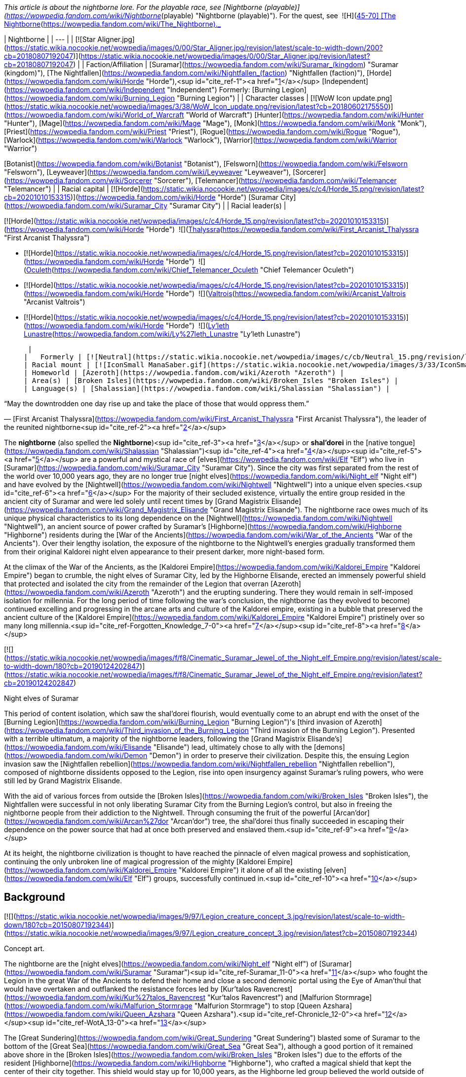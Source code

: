 _This article is about the nightborne lore. For the playable race, see [Nightborne (playable)](https://wowpedia.fandom.com/wiki/Nightborne_(playable) "Nightborne (playable)"). For the quest, see  ![H](https://static.wikia.nocookie.net/wowpedia/images/c/c4/Horde_15.png/revision/latest?cb=20201010153315) \[45-70\] [The Nightborne](https://wowpedia.fandom.com/wiki/The_Nightborne)._

| Nightborne |
| --- |
| [![Star Aligner.jpg](https://static.wikia.nocookie.net/wowpedia/images/0/00/Star_Aligner.jpg/revision/latest/scale-to-width-down/200?cb=20180807192047)](https://static.wikia.nocookie.net/wowpedia/images/0/00/Star_Aligner.jpg/revision/latest?cb=20180807192047) |
| Faction/Affiliation | [Suramar](https://wowpedia.fandom.com/wiki/Suramar_(kingdom) "Suramar (kingdom)"), [The Nightfallen](https://wowpedia.fandom.com/wiki/Nightfallen_(faction) "Nightfallen (faction)"), [Horde](https://wowpedia.fandom.com/wiki/Horde "Horde"),<sup id="cite_ref-1"><a href="https://wowpedia.fandom.com/wiki/Nightborne#cite_note-1">[1]</a></sup> [Independent](https://wowpedia.fandom.com/wiki/Independent "Independent")  
Formerly:  
[Burning Legion](https://wowpedia.fandom.com/wiki/Burning_Legion "Burning Legion") |
| Character classes | 
[![WoW Icon update.png](https://static.wikia.nocookie.net/wowpedia/images/3/38/WoW_Icon_update.png/revision/latest?cb=20180602175550)](https://wowpedia.fandom.com/wiki/World_of_Warcraft "World of Warcraft") [Hunter](https://wowpedia.fandom.com/wiki/Hunter "Hunter"), [Mage](https://wowpedia.fandom.com/wiki/Mage "Mage"), [Monk](https://wowpedia.fandom.com/wiki/Monk "Monk"), [Priest](https://wowpedia.fandom.com/wiki/Priest "Priest"), [Rogue](https://wowpedia.fandom.com/wiki/Rogue "Rogue"), [Warlock](https://wowpedia.fandom.com/wiki/Warlock "Warlock"), [Warrior](https://wowpedia.fandom.com/wiki/Warrior "Warrior")  

[Botanist](https://wowpedia.fandom.com/wiki/Botanist "Botanist"), [Felsworn](https://wowpedia.fandom.com/wiki/Felsworn "Felsworn"), [Leyweaver](https://wowpedia.fandom.com/wiki/Leyweaver "Leyweaver"), [Sorcerer](https://wowpedia.fandom.com/wiki/Sorcerer "Sorcerer"), [Telemancer](https://wowpedia.fandom.com/wiki/Telemancer "Telemancer") |
| Racial capital | [![Horde](https://static.wikia.nocookie.net/wowpedia/images/c/c4/Horde_15.png/revision/latest?cb=20201010153315)](https://wowpedia.fandom.com/wiki/Horde "Horde") [Suramar City](https://wowpedia.fandom.com/wiki/Suramar_City "Suramar City") |
| Racial leader(s) | 

[![Horde](https://static.wikia.nocookie.net/wowpedia/images/c/c4/Horde_15.png/revision/latest?cb=20201010153315)](https://wowpedia.fandom.com/wiki/Horde "Horde")  ![](https://static.wikia.nocookie.net/wowpedia/images/b/bb/IconSmall_Thalyssra.gif/revision/latest/scale-to-width-down/16?cb=20180129124130)[Thalyssra](https://wowpedia.fandom.com/wiki/First_Arcanist_Thalyssra "First Arcanist Thalyssra")  

-   [![Horde](https://static.wikia.nocookie.net/wowpedia/images/c/c4/Horde_15.png/revision/latest?cb=20201010153315)](https://wowpedia.fandom.com/wiki/Horde "Horde")  ![](https://static.wikia.nocookie.net/wowpedia/images/d/dd/IconSmall_Oculeth.gif/revision/latest/scale-to-width-down/16?cb=20180129124626)[Oculeth](https://wowpedia.fandom.com/wiki/Chief_Telemancer_Oculeth "Chief Telemancer Oculeth")  
    
-   [![Horde](https://static.wikia.nocookie.net/wowpedia/images/c/c4/Horde_15.png/revision/latest?cb=20201010153315)](https://wowpedia.fandom.com/wiki/Horde "Horde")  ![](https://static.wikia.nocookie.net/wowpedia/images/e/e3/IconSmall_Valtrois.gif/revision/latest/scale-to-width-down/16?cb=20180129124405)[Valtrois](https://wowpedia.fandom.com/wiki/Arcanist_Valtrois "Arcanist Valtrois")  
    
-   [![Horde](https://static.wikia.nocookie.net/wowpedia/images/c/c4/Horde_15.png/revision/latest?cb=20201010153315)](https://wowpedia.fandom.com/wiki/Horde "Horde")  ![](https://static.wikia.nocookie.net/wowpedia/images/f/f0/IconSmall_Nightborne_Female.gif/revision/latest/scale-to-width-down/16?cb=20181218105429)[Ly'leth Lunastre](https://wowpedia.fandom.com/wiki/Ly%27leth_Lunastre "Ly'leth Lunastre")

 |
|   Formerly | [![Neutral](https://static.wikia.nocookie.net/wowpedia/images/c/cb/Neutral_15.png/revision/latest?cb=20110620220434)](https://wowpedia.fandom.com/wiki/Faction "Neutral")  ![](https://static.wikia.nocookie.net/wowpedia/images/d/dc/IconSmall_Elisande.gif/revision/latest/scale-to-width-down/16?cb=20211211092611)[Elisande](https://wowpedia.fandom.com/wiki/Elisande "Elisande") <sup>&nbsp;†</sup> |
| Racial mount | [![IconSmall ManaSaber.gif](https://static.wikia.nocookie.net/wowpedia/images/3/33/IconSmall_ManaSaber.gif/revision/latest/scale-to-width-down/16?cb=20200205150217)](https://static.wikia.nocookie.net/wowpedia/images/3/33/IconSmall_ManaSaber.gif/revision/latest?cb=20200205150217) [Manasaber](https://wowpedia.fandom.com/wiki/Manasaber "Manasaber") |
| Homeworld | [Azeroth](https://wowpedia.fandom.com/wiki/Azeroth "Azeroth") |
| Area(s) | [Broken Isles](https://wowpedia.fandom.com/wiki/Broken_Isles "Broken Isles") |
| Language(s) | [Shalassian](https://wowpedia.fandom.com/wiki/Shalassian "Shalassian") |

“May the downtrodden one day rise up and take the place of those that would oppress them.”

— [First Arcanist Thalyssra](https://wowpedia.fandom.com/wiki/First_Arcanist_Thalyssra "First Arcanist Thalyssra"), the leader of the reunited nightborne<sup id="cite_ref-2"><a href="https://wowpedia.fandom.com/wiki/Nightborne#cite_note-2">[2]</a></sup>

The **nightborne** (also spelled the **Nightborne**)<sup id="cite_ref-3"><a href="https://wowpedia.fandom.com/wiki/Nightborne#cite_note-3">[3]</a></sup> or **shal'dorei** in the [native tongue](https://wowpedia.fandom.com/wiki/Shalassian "Shalassian")<sup id="cite_ref-4"><a href="https://wowpedia.fandom.com/wiki/Nightborne#cite_note-4">[4]</a></sup><sup id="cite_ref-5"><a href="https://wowpedia.fandom.com/wiki/Nightborne#cite_note-5">[5]</a></sup> are a powerful and mystical race of [elves](https://wowpedia.fandom.com/wiki/Elf "Elf") who live in [Suramar](https://wowpedia.fandom.com/wiki/Suramar_City "Suramar City"). Since the city was first separated from the rest of the world over 10,000 years ago, they are no longer true [night elves](https://wowpedia.fandom.com/wiki/Night_elf "Night elf") and have evolved by the [Nightwell](https://wowpedia.fandom.com/wiki/Nightwell "Nightwell") into a unique elven species.<sup id="cite_ref-6"><a href="https://wowpedia.fandom.com/wiki/Nightborne#cite_note-6">[6]</a></sup> For the majority of their secluded existence, virtually the entire group resided in the ancient city of Suramar and were led solely until recent times by [Grand Magistrix Elisande](https://wowpedia.fandom.com/wiki/Grand_Magistrix_Elisande "Grand Magistrix Elisande"). The nightborne race owes much of its unique physical characteristics to its long dependence on the [Nightwell](https://wowpedia.fandom.com/wiki/Nightwell "Nightwell"), an ancient source of power crafted by Suramar's [Highborne](https://wowpedia.fandom.com/wiki/Highborne "Highborne") residents during the [War of the Ancients](https://wowpedia.fandom.com/wiki/War_of_the_Ancients "War of the Ancients"). Over their lengthy isolation, the exposure of the nightborne to the Nightwell's energies gradually transformed them from their original Kaldorei night elven appearance to their present darker, more night-based form.

At the climax of the War of the Ancients, as the [Kaldorei Empire](https://wowpedia.fandom.com/wiki/Kaldorei_Empire "Kaldorei Empire") began to crumble, the night elves of Suramar City, led by the Highborne Elisande, erected an immensely powerful shield that protected and isolated the city from the remainder of the Legion that overran [Azeroth](https://wowpedia.fandom.com/wiki/Azeroth "Azeroth") and the erupting sundering. There they would remain in self-imposed isolation for millennia. For the long period of time following the war's conclusion, the nightborne (as they evolved to become) continued excelling and progressing in the arcane arts and culture of the Kaldorei empire, existing in a bubble that preserved the ancient culture of the [Kaldorei Empire](https://wowpedia.fandom.com/wiki/Kaldorei_Empire "Kaldorei Empire") pristinely over so many long millennia.<sup id="cite_ref-Forgotten_Knowledge_7-0"><a href="https://wowpedia.fandom.com/wiki/Nightborne#cite_note-Forgotten_Knowledge-7">[7]</a></sup><sup id="cite_ref-8"><a href="https://wowpedia.fandom.com/wiki/Nightborne#cite_note-8">[8]</a></sup>

[![](https://static.wikia.nocookie.net/wowpedia/images/f/f8/Cinematic_Suramar_Jewel_of_the_Night_elf_Empire.png/revision/latest/scale-to-width-down/180?cb=20190124202847)](https://static.wikia.nocookie.net/wowpedia/images/f/f8/Cinematic_Suramar_Jewel_of_the_Night_elf_Empire.png/revision/latest?cb=20190124202847)

Night elves of Suramar

This period of content isolation, which saw the shal'dorei flourish, would eventually come to an abrupt end with the onset of the [Burning Legion](https://wowpedia.fandom.com/wiki/Burning_Legion "Burning Legion")'s [third invasion of Azeroth](https://wowpedia.fandom.com/wiki/Third_invasion_of_the_Burning_Legion "Third invasion of the Burning Legion"). Presented with a terrible ultimatum, a majority of the nightborne leaders, following the [Grand Magistrix Elisande's](https://wowpedia.fandom.com/wiki/Elisande "Elisande") lead, ultimately chose to ally with the [demons](https://wowpedia.fandom.com/wiki/Demon "Demon") in order to preserve their civilization. Despite this, the ensuing Legion invasion saw the [Nightfallen rebellion](https://wowpedia.fandom.com/wiki/Nightfallen_rebellion "Nightfallen rebellion"), composed of nightborne dissidents opposed to the Legion, rise into open insurgency against Suramar's ruling powers, who were still led by Grand Magistrix Elisande.

With the aid of various forces from outside the [Broken Isles](https://wowpedia.fandom.com/wiki/Broken_Isles "Broken Isles"), the Nightfallen were successful in not only liberating Suramar City from the Burning Legion's control, but also in freeing the nightborne people from their addiction to the Nightwell. Through consuming the fruit of the powerful [Arcan'dor](https://wowpedia.fandom.com/wiki/Arcan%27dor "Arcan'dor") tree, the shal'dorei thus finally succeeded in escaping their dependence on the power source that had at once both preserved and enslaved them.<sup id="cite_ref-9"><a href="https://wowpedia.fandom.com/wiki/Nightborne#cite_note-9">[9]</a></sup>

At its height, the nightborne civilization is thought to have reached the pinnacle of elven magical prowess and sophistication, continuing the only unbroken line of magical progression of the mighty [Kaldorei Empire](https://wowpedia.fandom.com/wiki/Kaldorei_Empire "Kaldorei Empire") it alone of all the existing [elven](https://wowpedia.fandom.com/wiki/Elf "Elf") groups, successfully continued in.<sup id="cite_ref-10"><a href="https://wowpedia.fandom.com/wiki/Nightborne#cite_note-10">[10]</a></sup>

## Background

[![](https://static.wikia.nocookie.net/wowpedia/images/9/97/Legion_creature_concept_3.jpg/revision/latest/scale-to-width-down/180?cb=20150807192344)](https://static.wikia.nocookie.net/wowpedia/images/9/97/Legion_creature_concept_3.jpg/revision/latest?cb=20150807192344)

Concept art.

The nightborne are the [night elves](https://wowpedia.fandom.com/wiki/Night_elf "Night elf") of [Suramar](https://wowpedia.fandom.com/wiki/Suramar "Suramar")<sup id="cite_ref-Suramar_11-0"><a href="https://wowpedia.fandom.com/wiki/Nightborne#cite_note-Suramar-11">[11]</a></sup> who fought the Legion in the great War of the Ancients to defend their home and close a second demonic portal using the Eye of Aman'thul that would have overtaken and outflanked the resistance forces led by [Kur'talos Ravencrest](https://wowpedia.fandom.com/wiki/Kur%27talos_Ravencrest "Kur'talos Ravencrest") and [Malfurion Stormrage](https://wowpedia.fandom.com/wiki/Malfurion_Stormrage "Malfurion Stormrage") to stop [Queen Azshara](https://wowpedia.fandom.com/wiki/Queen_Azshara "Queen Azshara").<sup id="cite_ref-Chronicle_12-0"><a href="https://wowpedia.fandom.com/wiki/Nightborne#cite_note-Chronicle-12">[12]</a></sup><sup id="cite_ref-WotA_13-0"><a href="https://wowpedia.fandom.com/wiki/Nightborne#cite_note-WotA-13">[13]</a></sup>

The [Great Sundering](https://wowpedia.fandom.com/wiki/Great_Sundering "Great Sundering") blasted some of Suramar to the bottom of the [Great Sea](https://wowpedia.fandom.com/wiki/Great_Sea "Great Sea"), although a good portion of it remained above shore in the [Broken Isles](https://wowpedia.fandom.com/wiki/Broken_Isles "Broken Isles") due to the efforts of the resident [Highborne](https://wowpedia.fandom.com/wiki/Highborne "Highborne"), who crafted a magical shield that kept the center of their city together. This shield would stay up for 10,000 years, as the Highborne led group believed the world outside of Suramar had been destroyed.<sup id="cite_ref-BlizzCon2015_14-0"><a href="https://wowpedia.fandom.com/wiki/Nightborne#cite_note-BlizzCon2015-14">[14]</a></sup> While the city was shielded, it was "probably next to impossible for normal Nightborne to leave."<sup id="cite_ref-15"><a href="https://wowpedia.fandom.com/wiki/Nightborne#cite_note-15">[15]</a></sup> Under their shield in a perpetual shroud of night they would evolve into an even deeper night-based state over millennia through the energies of their arcane font, the [Nightwell](https://wowpedia.fandom.com/wiki/Nightwell "Nightwell"), the great source of power they would come to totally rely on for survival within the impenetrable shield. These night elves would come to call themselves the shal'dorei or nightborne. When the city ran out of food the nightborne started utilizing the substance of their Nightwell as nourishment and thus were spared death.<sup id="cite_ref-Gamescom2015_16-0"><a href="https://wowpedia.fandom.com/wiki/Nightborne#cite_note-Gamescom2015-16">[16]</a></sup> However this soon caused them to become unable to survive without drawing magic from the Nightwell. Crime in the nightborne society was punished by exile. Cut off from their Nightwell, the exiled would first diminish into the starved [Nightfallen](https://wowpedia.fandom.com/wiki/Nightfallen "Nightfallen")<sup id="cite_ref-BlizzCon2015_14-1"><a href="https://wowpedia.fandom.com/wiki/Nightborne#cite_note-BlizzCon2015-14">[14]</a></sup> state. Continuing without nourishment in this state causes further degradation into [mindless](https://wowpedia.fandom.com/wiki/Mindless_state "Mindless state") creatures called the [withered](https://wowpedia.fandom.com/wiki/Withered "Withered"). Unlike Nightfallen, the state of Withered is irreversible and death follows not long after.<sup><a href="https://wowpedia.fandom.com/wiki/Wowpedia:Citation" title="Wowpedia:Citation">[<i>citation needed</i>]</a></sup> 

[![](https://static.wikia.nocookie.net/wowpedia/images/0/03/The_Stars_Align.jpg/revision/latest/scale-to-width-down/180?cb=20180914121740)](https://static.wikia.nocookie.net/wowpedia/images/0/03/The_Stars_Align.jpg/revision/latest?cb=20180914121740)

A nightborne astronomer.

[![Legion](https://static.wikia.nocookie.net/wowpedia/images/f/fd/Legion-Logo-Small.png/revision/latest?cb=20150808040028)](https://wowpedia.fandom.com/wiki/World_of_Warcraft:_Legion "Legion") **This section concerns content related to _[Legion](https://wowpedia.fandom.com/wiki/World_of_Warcraft:_Legion "World of Warcraft: Legion")_.**

10,000 years later, the nightborne would lower their shield and surrender to the [Burning Legion](https://wowpedia.fandom.com/wiki/Burning_Legion "Burning Legion") under the orders of their leader. [Gul'dan](https://wowpedia.fandom.com/wiki/Gul%27dan_(alternate_universe) "Gul'dan (alternate universe)") worked alongside this leader, [Grand Magistrix Elisande](https://wowpedia.fandom.com/wiki/Elisande "Elisande"), at the [Nighthold](https://wowpedia.fandom.com/wiki/Nighthold "Nighthold"). Not many nightborne agree with Elisande's decision, though they keep their disagreement a secret. With loyalists and demons marching together in the streets of Suramar, fear and distrust grips other elves' hearts and family turns against family.<sup id="cite_ref-17"><a href="https://wowpedia.fandom.com/wiki/Nightborne#cite_note-17">[17]</a></sup> [Arcwine](https://wowpedia.fandom.com/wiki/Arcwine "Arcwine") is the method by which the nightborne imbibe the Nightwell's energies, and the palace rations it to control the populace.<sup id="cite_ref-Dispensing_Compassion_18-0"><a href="https://wowpedia.fandom.com/wiki/Nightborne#cite_note-Dispensing_Compassion-18">[18]</a></sup>

A resistance group of nightborne and Nightfallen led by [First Arcanist Thalyssra](https://wowpedia.fandom.com/wiki/First_Arcanist_Thalyssra "First Arcanist Thalyssra") formed in the hidden hallways of the ruins of Shal'aran and is now backed up by [Ly'leth Lunastre](https://wowpedia.fandom.com/wiki/Ly%27leth_Lunastre "Ly'leth Lunastre"). Together they seek to overthrow [Grand Magistrix Elisande](https://wowpedia.fandom.com/wiki/Elisande "Elisande") and inspire the nightborne populace to remember they were once brave and noble thus overcoming their fear of exile in order to rise up against the current [Legion](https://wowpedia.fandom.com/wiki/Burning_Legion "Burning Legion") occupation and bring to justice those who betrayed their people by allying with them.

During the [war in Zandalar](https://wowpedia.fandom.com/wiki/War_in_Zandalar "War in Zandalar"), nightborne were present in [Zuldazar](https://wowpedia.fandom.com/wiki/Zuldazar "Zuldazar") alongside the [Reliquary](https://wowpedia.fandom.com/wiki/Reliquary "Reliquary") and competed against the Alliance and their [Dark Iron dwarves](https://wowpedia.fandom.com/wiki/Dark_Iron_dwarf "Dark Iron dwarf").

[Arcanist Valtrois](https://wowpedia.fandom.com/wiki/Arcanist_Valtrois "Arcanist Valtrois") personally joined the Horde in its war campaign against the Alliance, notably helping to rescue [Priscilla Ashvane](https://wowpedia.fandom.com/wiki/Priscilla_Ashvane "Priscilla Ashvane") from Kul Tiran captivity.<sup id="cite_ref-19"><a href="https://wowpedia.fandom.com/wiki/Nightborne#cite_note-19">[19]</a></sup> [Thalyssra](https://wowpedia.fandom.com/wiki/Thalyssra "Thalyssra") and [Chief Telemancer Oculeth](https://wowpedia.fandom.com/wiki/Chief_Telemancer_Oculeth "Chief Telemancer Oculeth") later journeyed with [Lor'themar Theron](https://wowpedia.fandom.com/wiki/Lor%27themar_Theron "Lor'themar Theron") and the remnants of the Horde navy to [Nazjatar](https://wowpedia.fandom.com/wiki/Nazjatar "Nazjatar"), the underwater remnants of [Suramar](https://wowpedia.fandom.com/wiki/Suramar "Suramar")'s former sister city [Zin-Azshari](https://wowpedia.fandom.com/wiki/Zin-Azshari "Zin-Azshari"). Oculeth helped provide a portal for Horde adventurers, while Thalyssra and Lor'themar eventually faced and managed to narrowly defeat the Highborne's former ruler, [Queen Azshara](https://wowpedia.fandom.com/wiki/Queen_Azshara "Queen Azshara") herself.<sup id="cite_ref-20"><a href="https://wowpedia.fandom.com/wiki/Nightborne#cite_note-20">[20]</a></sup>

After the [Fourth War](https://wowpedia.fandom.com/wiki/Fourth_War "Fourth War"), [Kiro](https://wowpedia.fandom.com/wiki/Kiro "Kiro") and his [vulpera](https://wowpedia.fandom.com/wiki/Vulpera "Vulpera") helped the nightborne [Vintner Iltheux](https://wowpedia.fandom.com/wiki/Vintner_Iltheux "Vintner Iltheux") manage [arcwine](https://wowpedia.fandom.com/wiki/Arcwine "Arcwine") production for the Horde, an achievement which helped contribute to their people joining their ranks shortly afterwards.<sup id="cite_ref-21"><a href="https://wowpedia.fandom.com/wiki/Nightborne#cite_note-21">[21]</a></sup>

## Culture

### Introduction

[![](https://static.wikia.nocookie.net/wowpedia/images/d/d5/Suramar_rulers.png/revision/latest/scale-to-width-down/180?cb=20161106181710)](https://static.wikia.nocookie.net/wowpedia/images/d/d5/Suramar_rulers.png/revision/latest?cb=20161106181710)

The rulers of Suramar, with Grand Magistrix Elisande in the center.

The culture of the Shal'dorei is the culture of the Suramar region of the [Kaldorei Empire](https://wowpedia.fandom.com/wiki/Kaldorei_Empire "Kaldorei Empire") preserved pristinely in seclusion for over 10,000 years.<sup id="cite_ref-Forgotten_Knowledge_7-1"><a href="https://wowpedia.fandom.com/wiki/Nightborne#cite_note-Forgotten_Knowledge-7">[7]</a></sup> Isolated in their city refuge under the impenetrable shield, the night elven empire arcane culture of Suramar continued uninterrupted in relative safety and serenity, while their counterparts who survived the aftermath of the [Great Sundering](https://wowpedia.fandom.com/wiki/Great_Sundering "Great Sundering") on [Mount Hyjal](https://wowpedia.fandom.com/wiki/Mount_Hyjal "Mount Hyjal"), laid aside the arcane culture for a nature-based one under their self-imposed ban on the use of the Arcane for spells. Similar to the night elven [Highborne](https://wowpedia.fandom.com/wiki/Highborne "Highborne") group of House Shen'dralar in [Eldre'Thalas](https://wowpedia.fandom.com/wiki/Eldre%27Thalas "Eldre'Thalas"), the [night elves](https://wowpedia.fandom.com/wiki/Night_elf "Night elf") of [Suramar](https://wowpedia.fandom.com/wiki/Suramar_City "Suramar City") continued on in the traditions and customs of that era, but unlike the Shen'dralar of Eldre'Thalas that eventually fell to ruin towards the end of its 10 000 year isolation, their refuge endured under diligent and faithful stewardship. The great terror of [the Legion](https://wowpedia.fandom.com/wiki/Burning_Legion "Burning Legion") invasion would fade and life as they always knew it would resume in the timeless bubble. With the [Nightwell](https://wowpedia.fandom.com/wiki/Nightwell "Nightwell") ingeniously employed to solve even shortages of food and armor,<sup id="cite_ref-Gamescom2015_16-1"><a href="https://wowpedia.fandom.com/wiki/Nightborne#cite_note-Gamescom2015-16">[16]</a></sup> the night elves would advance their knowledge and hone their craft in the arcane arts to new heights over the millennia as they transitioned into nightborne.

The night elves ruled the world 10,000 years ago, and no one came close when they built elegant cities and sculpted graceful forests, nor was any race a match for their mastery of magic, knowledge, and wisdom. In time they would grow haughty and regard other races with contempt, and one of the reasons [Malfurion Stormrage](https://wowpedia.fandom.com/wiki/Malfurion_Stormrage "Malfurion Stormrage") who saw value in other races often found himself a social pariah in his home [city of Suramar](https://wowpedia.fandom.com/wiki/Suramar_City "Suramar City").<sup id="cite_ref-WotA_13-1"><a href="https://wowpedia.fandom.com/wiki/Nightborne#cite_note-WotA-13">[13]</a></sup>

The nightborne of [Suramar](https://wowpedia.fandom.com/wiki/Suramar_City "Suramar City") have an air of superiority that often comes across, especially amongst loyalists and the elite (with exceptions) as pompous. They revel in their unparalleled magical civilization but having no exposure to the current races of [Azeroth](https://wowpedia.fandom.com/wiki/Azeroth "Azeroth") till the rebellion led an invading force to free Suramar, many still regard outside races and the world as it was back then, full of the unworthy, the uncultured, and low born far beneath the standards and levels of the nightborne civilization. These were the less admirable qualities of [kaldorei](https://wowpedia.fandom.com/wiki/Night_elf "Night elf") civilization back then, and the shal'dorei continue in them as if nothing has changed and as if they still remain the center of the world.

An ancient Kaldorei tradition [Tal'ashar](https://wowpedia.fandom.com/wiki/Tal%27ashar "Tal'ashar") is an honor duel to death still used by the nightborne, though in very rare occasions. It can be used to settle disputes and prove oneself worthy over an adversary, usually when key positions or appointments are made that the challenger isn't satisfied with. The challenger or defender may appoint a champion to fight on their behalf. The victor also gets to keep the nobility titles of the defeated participant.<sup id="cite_ref-22"><a href="https://wowpedia.fandom.com/wiki/Nightborne#cite_note-22">[22]</a></sup>

While several nightborne NPCs seem to vaguely acknowledge [Elune](https://wowpedia.fandom.com/wiki/Elune "Elune") (such as [Oculeth](https://wowpedia.fandom.com/wiki/Oculeth "Oculeth") recalling how the [Temple of Fal'adora](https://wowpedia.fandom.com/wiki/Temple_of_Fal%27adora "Temple of Fal'adora") once "glowed with with prayers to Elune"), it is implied that worship of Elune gradually receded after Suramar was sealed off from the rest of the world, without sunlight or [moonlight](https://wowpedia.fandom.com/wiki/Moonlight "Moonlight"),<sup id="cite_ref-23"><a href="https://wowpedia.fandom.com/wiki/Nightborne#cite_note-23">[23]</a></sup> and its inhabitants turned to the arcane-based Nightwell instead of traditional religion to shape and sustain their culture, with there being no known priestess of Elune remaining within the city.

### Structure

[![](https://static.wikia.nocookie.net/wowpedia/images/3/32/Suramar_Nightwell.jpg/revision/latest/scale-to-width-down/180?cb=20161001173952)](https://static.wikia.nocookie.net/wowpedia/images/3/32/Suramar_Nightwell.jpg/revision/latest?cb=20161001173952)

The Nightwell

[![](https://static.wikia.nocookie.net/wowpedia/images/9/94/Nightborne_withering.jpg/revision/latest/scale-to-width-down/150?cb=20171108231529)](https://static.wikia.nocookie.net/wowpedia/images/9/94/Nightborne_withering.jpg/revision/latest?cb=20171108231529)

The steps of withering: nightborne, nightfallen, withered

The nightborne present, at first hand, the Highborne society of pre-Sundering Azeroth. Whilst the [kaldorei](https://wowpedia.fandom.com/wiki/Kaldorei "Kaldorei") group of [Northern Kalimdor](https://wowpedia.fandom.com/wiki/Northern_Kalimdor "Northern Kalimdor") that recently joined [the Alliance](https://wowpedia.fandom.com/wiki/Alliance "Alliance") moved on from such occupancy with status and a city-centric civilization after the Sundering and the [high elves](https://wowpedia.fandom.com/wiki/High_elf "High elf") broke away to create a new type of society, the nightborne have continued on this pre-Sundering Highborne path to the present.

To the nightborne, reputation and status are of the utmost concern, and morality and principles of right and wrong are viewed too often in that light. At their core, however, the nightborne, like their night elven kin, do not find themselves short of noble souls stepping up to take a stand against the crashing tide of darkness that threatens to sweep their beloved city and the rest of the world in fel fire.

Like all night elven culture, beauty and perfection are often the end goal, but their vanity has set them apart from their druidic kin.<sup id="cite_ref-24"><a href="https://wowpedia.fandom.com/wiki/Nightborne#cite_note-24">[24]</a></sup> But beneath the pomp and airy rhetoric of the loyalists, the real plight of the city under the [Legion's](https://wowpedia.fandom.com/wiki/Burning_Legion "Burning Legion") occupation is witnessed by visiting heroes ushered in under disguise by the [nightfallen](https://wowpedia.fandom.com/wiki/Nightfallen "Nightfallen") resistance and guided by the [Lady Lunastre](https://wowpedia.fandom.com/wiki/Ly%27leth_Lunastre "Ly'leth Lunastre") and her friend [Vanthir](https://wowpedia.fandom.com/wiki/Vanthir "Vanthir"). They expose the true suffering of the nightborne and the noble character of these ancient night elven folk. They diligently and tenaciously encourage the heart of their people in the face of oppression and callous indifference of a not insubstantial number of the nobility often too willing to turn a blind eye. Nightborne society is full of Artisans, Vintners, highly skilled Craftsmen, the military Duskwatch guard, and the elites of society, magic is woven into every aspect and discipline. As it was in the days of the Kaldorei Empire, spell casting is taught from a very early age amongst nightborne children.<sup id="cite_ref-WotA_13-2"><a href="https://wowpedia.fandom.com/wiki/Nightborne#cite_note-WotA-13">[13]</a></sup><sup id="cite_ref-SuramarChild_25-0"><a href="https://wowpedia.fandom.com/wiki/Nightborne#cite_note-SuramarChild-25">[25]</a></sup>

### Groups

[![](https://static.wikia.nocookie.net/wowpedia/images/5/5b/Suramar_concept_by_Jimmy_Lo.jpg/revision/latest/scale-to-width-down/180?cb=20180923140901)](https://static.wikia.nocookie.net/wowpedia/images/5/5b/Suramar_concept_by_Jimmy_Lo.jpg/revision/latest?cb=20180923140901)

The City of Suramar

There are four main groups identifiable among the nightborne:

-   **The loyalists**: These dote on [Elisande](https://wowpedia.fandom.com/wiki/Elisande "Elisande") and — often too zealously — carry out her every whim. They are given an abundance of [arcwine](https://wowpedia.fandom.com/wiki/Arcwine "Arcwine") and are the ones in charge of rationing the supplies to the main populace to keep them compliant. Elisande claimed to the populace that there is a shortage of arcwine and thus the reason for rationing, however, this is a lie. The entire 'shortage' is a ruse in order to, once again, keep them in line.<sup id="cite_ref-Dispensing_Compassion_18-1"><a href="https://wowpedia.fandom.com/wiki/Nightborne#cite_note-Dispensing_Compassion-18">[18]</a></sup><sup id="cite_ref-26"><a href="https://wowpedia.fandom.com/wiki/Nightborne#cite_note-26">[26]</a></sup> The military and its [Duskwatch](https://wowpedia.fandom.com/wiki/Duskwatch "Duskwatch") form the bulk of the most loyal and fanatical supporters of Elisande. It is the Loyalist-dominated military that invade Moon Guard Stronghold and are the military muscle of [Elisande](https://wowpedia.fandom.com/wiki/Elisande "Elisande"). Yet even within the [Duskwatch](https://wowpedia.fandom.com/wiki/Duskwatch "Duskwatch") sympathizers and undercover rebels can be found such as [Silgryn](https://wowpedia.fandom.com/wiki/Silgryn "Silgryn") and [Vanthir](https://wowpedia.fandom.com/wiki/Vanthir "Vanthir"), [Arluin](https://wowpedia.fandom.com/wiki/Arluin "Arluin"), [Cyrille](https://wowpedia.fandom.com/wiki/Cyrille "Cyrille"), [Lorin](https://wowpedia.fandom.com/wiki/Lorin "Lorin") and [Sylessa](https://wowpedia.fandom.com/wiki/Sylessa "Sylessa") who carry on the fight to save [Suramar](https://wowpedia.fandom.com/wiki/Suramar_City "Suramar City") with a tenacity that outstrips their over-zealous colleagues.

-   **The citizens**: These are the vast majority, nobles and non-alike who do not want the Legion around but are too afraid to speak out against them openly after [Thalyssra's](https://wowpedia.fandom.com/wiki/First_Arcanist_Thalyssra "First Arcanist Thalyssra") failed coup. While the nobles continue to vie for position and standing, too many for comfort turn a blind eye to the suffering of their kin, so as not to be found out of favor with the Grand Magistrix. This is the motivator that keeps them all but a few nobles in line. The non-elites, in contrast, are overworked, threatened with imprisonment or exile, or worse kidnapped to feed the terrible soul engines of the Burning Legion. They are given rations of the vital [arcwine](https://wowpedia.fandom.com/wiki/Arcwine "Arcwine"), the nourishment their bodies cannot do without to keep them obedient and in line to meet the burdensome whims and quotas of the [Legion](https://wowpedia.fandom.com/wiki/Burning_Legion "Burning Legion"). Where once there was plenty for all, hunger now gnaws and bites at the people, continuing this strategy to force their compliance through fear of not having arcwine, thus beginning their dependence into the Withered State. These are the hearts [Ly'leth Lunastre](https://wowpedia.fandom.com/wiki/Ly%27leth_Lunastre "Ly'leth Lunastre") and the resistance seek to stir into open opposition against the legion by reminding them of their noble night elven heritage.

[![](https://static.wikia.nocookie.net/wowpedia/images/a/a4/Sign_of_the_Dusk_Lily.jpg/revision/latest/scale-to-width-down/180?cb=20161109080635)](https://static.wikia.nocookie.net/wowpedia/images/a/a4/Sign_of_the_Dusk_Lily.jpg/revision/latest?cb=20161109080635)

The Dusk Lily, the symbol of the resistance

-   **[The Resistance](https://wowpedia.fandom.com/wiki/Nightfallen_(faction) "Nightfallen (faction)")**: The group that opposes [Grand Magistrix Elisande](https://wowpedia.fandom.com/wiki/Elisande "Elisande")'s decision to align the nightborne with [the Legion](https://wowpedia.fandom.com/wiki/Burning_Legion "Burning Legion"); they fight to put an end to the new allegiance before it becomes irreversible and seals the nightborne and [Suramar](https://wowpedia.fandom.com/wiki/Suramar_City "Suramar City") to an irreversible and irredeemable fate. Through stealth and subterfuge at first, they fight in the hope of building enough support and strength to fully assault the Palace and drive out the evil before it takes root. Their main headquarters is outside in the hidden sanctum and refuge for outcasts, [Shal'aran](https://wowpedia.fandom.com/wiki/Shal%27Aran "Shal'Aran"), an abandoned cave in the ruins of Melidor. Here they are utilizing all the resources of the zone in partnership with the other nightfallen of the land to liberate the city. The resistance seeks to bring Elisande to justice and eradicate the Legion, thus saving both Suramar and Azeroth and returning the Nightwell's use for good, not evil.

-   **[The Felsworn](https://wowpedia.fandom.com/wiki/Felsworn "Felsworn")**/**[Felborne](https://wowpedia.fandom.com/wiki/Felborne "Felborne")**: [Fel](https://wowpedia.fandom.com/wiki/Fel "Fel") infusion has become all the rage among those eager to please the Legion; Lady Ly'leth declares that there is no redeeming these traitors, as she directs the rebellion to hunt them down in the city. The nightborne that have pledged undying loyalty to the Grand Magistrix are now indirectly in the service of the Legion and have to do anything in their power to ensure the Legion's goals are accomplished. They flaunt their newly gained powers lording it over their peers in a bid for more power but find themselves unwelcome and with few friends even amongst the noble elite. They are however feared by all which some find desirable<sup id="cite_ref-27"><a href="https://wowpedia.fandom.com/wiki/Nightborne#cite_note-27">[27]</a></sup> thus given a wide berth by elite and non-elite alike.

-   There is also an exiled faction under Prince [Ael'Yith](https://wowpedia.fandom.com/wiki/Ael%27Yith "Ael'Yith") at the [Ley-Ruins of Zarkhenar](https://wowpedia.fandom.com/wiki/Ley-Ruins_of_Zarkhenar "Ley-Ruins of Zarkhenar").

### Life with the Legion amidst

[![](https://static.wikia.nocookie.net/wowpedia/images/f/fe/Elisande.jpg/revision/latest/scale-to-width-down/180?cb=20170115185124)](https://static.wikia.nocookie.net/wowpedia/images/f/fe/Elisande.jpg/revision/latest?cb=20170115185124)

Grand Magistrix Elisande

The full horror of the Legion occupation unfolded as the storyline progressed, as despite allying with these people, the legion use them to fuel their soul engines and devices, some have rightly risen in outrage, but too many are cowed for fear of losing access to their food source and exiled to become withered. Seeing what needs to be done, the resistance aims to help and stir the people up against their occupiers, [Thalyssra](https://wowpedia.fandom.com/wiki/First_Arcanist_Thalyssra "First Arcanist Thalyssra") "I would rather die than be a puppet for the legion."

Yet despite [Grand Magistrix Elisande](https://wowpedia.fandom.com/wiki/Elisande "Elisande")'s decision to accept the [Legion's](https://wowpedia.fandom.com/wiki/Burning_Legion "Burning Legion") ultimatum, and some of the cruelty exhibited by the loyalists, some measure of justice is meted out. A nightborne noble is thrown out for punishing her servants too much. [Iadreth](https://wowpedia.fandom.com/wiki/Iadreth "Iadreth") is not happy about it.<sup id="cite_ref-28"><a href="https://wowpedia.fandom.com/wiki/Nightborne#cite_note-28">[28]</a></sup>

### Magic

While the usage of some forms of magic limited to higher-ranked officials,<sup id="cite_ref-29"><a href="https://wowpedia.fandom.com/wiki/Nightborne#cite_note-29">[29]</a></sup> magic is all-encompassing in Suramar and the nightborne culture. Magic constructs are common, some of them for patrol and guard duty while others for cleaning duties.<sup id="cite_ref-30"><a href="https://wowpedia.fandom.com/wiki/Nightborne#cite_note-30">[30]</a></sup> Enchanted magic collars were used in the Suramar Menagerie to keep its exhibition animals tame.<sup id="cite_ref-31"><a href="https://wowpedia.fandom.com/wiki/Nightborne#cite_note-31">[31]</a></sup> Other magic objects such as enchanted books and pens,<sup id="cite_ref-32"><a href="https://wowpedia.fandom.com/wiki/Nightborne#cite_note-32">[32]</a></sup> brooms, and magic-based security modules<sup id="cite_ref-33"><a href="https://wowpedia.fandom.com/wiki/Nightborne#cite_note-33">[33]</a></sup> can be found across Suramar. Some nightborne seem to have great respect for magic, such as Oculeth.<sup id="cite_ref-34"><a href="https://wowpedia.fandom.com/wiki/Nightborne#cite_note-34">[34]</a></sup>

Besides [arcwine](https://wowpedia.fandom.com/wiki/Arcwine "Arcwine"), the nightborne also favored mana gems as magical "snacks".<sup id="cite_ref-35"><a href="https://wowpedia.fandom.com/wiki/Nightborne#cite_note-35">[35]</a></sup>

Likely in part due to the [Nightwell](https://wowpedia.fandom.com/wiki/Nightwell "Nightwell")'s connection to [Aman'thul](https://wowpedia.fandom.com/wiki/Aman%27thul "Aman'thul"), [Elisande](https://wowpedia.fandom.com/wiki/Elisande "Elisande")'s mastery over temporal magic was said to rival that of the [bronze dragonflight](https://wowpedia.fandom.com/wiki/Bronze_dragonflight "Bronze dragonflight"), and she was capable of placing an entire army of three elven groups into a long-term stasis,<sup id="cite_ref-36"><a href="https://wowpedia.fandom.com/wiki/Nightborne#cite_note-36">[36]</a></sup> as well as stopping time and sending her enemies back into the recent past.<sup id="cite_ref-37"><a href="https://wowpedia.fandom.com/wiki/Nightborne#cite_note-37">[37]</a></sup> Some [nightborne guards](https://wowpedia.fandom.com/wiki/Nightborne_Tempomancer "Nightborne Tempomancer") as well as other elves such as [Advisor Vandros](https://wowpedia.fandom.com/wiki/Advisor_Vandros "Advisor Vandros"), [Tempomancer Virinya](https://wowpedia.fandom.com/wiki/Tempomancer_Virinya "Tempomancer Virinya") and [Thalyssra](https://wowpedia.fandom.com/wiki/Thalyssra "Thalyssra") herself also appear capable of using time magic (the latter casting a time stop spell to suspend [Erasmus Moonblade](https://wowpedia.fandom.com/wiki/Erasmus_Moonblade "Erasmus Moonblade") in midair),<sup id="cite_ref-38"><a href="https://wowpedia.fandom.com/wiki/Nightborne#cite_note-38">[38]</a></sup> notably to reverse damage and heal themselves as well as to increase the haste of their attacks, and it is even used to expedite their manufacturing of arcwine.<sup id="cite_ref-39"><a href="https://wowpedia.fandom.com/wiki/Nightborne#cite_note-39">[39]</a></sup> However, Elisande's level of mastery nevertheless does not appear to be extremely widespread, as Oculeth stated that much of the nightborne's knowledge died with their former leader.<sup id="cite_ref-40"><a href="https://wowpedia.fandom.com/wiki/Nightborne#cite_note-40">[40]</a></sup>

### Relationships with other elven groups

The nightborne are a group of [kaldorei](https://wowpedia.fandom.com/wiki/Kaldorei "Kaldorei") [Highborne](https://wowpedia.fandom.com/wiki/Highborne "Highborne") transformed into a new race by the power of the [Nightwell](https://wowpedia.fandom.com/wiki/Nightwell "Nightwell").<sup id="cite_ref-Chronicle_12-1"><a href="https://wowpedia.fandom.com/wiki/Nightborne#cite_note-Chronicle-12">[12]</a></sup> They represent the ancient [night elf](https://wowpedia.fandom.com/wiki/Night_elf "Night elf") culture from when they were the rulers of the world,<sup id="cite_ref-Suramar_11-1"><a href="https://wowpedia.fandom.com/wiki/Nightborne#cite_note-Suramar-11">[11]</a></sup> before they abandoned [arcane](https://wowpedia.fandom.com/wiki/Arcane "Arcane") for [druidism](https://wowpedia.fandom.com/wiki/Druidism "Druidism"). Though they use the night elven names, themes, castes, and saber mounts of the original ancient night elven culture along with its traditions,<sup><a href="https://wowpedia.fandom.com/wiki/Wowpedia:Citation" title="Wowpedia:Citation">[<i>citation needed</i>]</a></sup>  the nightborne speak an offshoot of the ancient elvish language.<sup id="cite_ref-Don1_41-0"><a href="https://wowpedia.fandom.com/wiki/Nightborne#cite_note-Don1-41">[41]</a></sup><sup id="cite_ref-Don2_42-0"><a href="https://wowpedia.fandom.com/wiki/Nightborne#cite_note-Don2-42">[42]</a></sup>

#### Nightborne and night elves

[![](https://static.wikia.nocookie.net/wowpedia/images/2/2c/First_Arcanist_Thalyssra_Cured.jpg/revision/latest/scale-to-width-down/200?cb=20200525095445)](https://static.wikia.nocookie.net/wowpedia/images/2/2c/First_Arcanist_Thalyssra_Cured.jpg/revision/latest?cb=20200525095445)

First Arcanist Thalyssra

“Magic has long been a vice of the elves. It shaped us, and lifted us out of the darkness - but without balance, it also threatens to unmake us. The shal'dorei are too proud to admit it, but they are the product of indulgence. They live without harmony. But I sense potential among the Nightfallen. Losing everything has humbled them. It has made them stronger.”

— [Valewalker Farodin](https://wowpedia.fandom.com/wiki/Valewalker_Farodin "Valewalker Farodin"), last of the kaldorei keepers

[Night elves](https://wowpedia.fandom.com/wiki/Night_elf "Night elf") worked alongside the nightborne aiding the nightborne resistance led by [First Arcanist Thalyssra](https://wowpedia.fandom.com/wiki/First_Arcanist_Thalyssra "First Arcanist Thalyssra"). All is not lost with the Nightfallen state, as already the night elves are at work with the rebellion in trying to help them, and at the forefront of the various efforts is Valewalker Farodin standing alongside the First Arcanist herself, stating that: "In the changing of seasons, the truth will be revealed."<sup id="cite_ref-43"><a href="https://wowpedia.fandom.com/wiki/Nightborne#cite_note-43">[43]</a></sup> and sensing potential within the nightborne.<sup id="cite_ref-44"><a href="https://wowpedia.fandom.com/wiki/Nightborne#cite_note-44">[44]</a></sup>

The destructive effect of [Grand Magistrix Elisande](https://wowpedia.fandom.com/wiki/Elisande "Elisande")'s allegiance with the [Legion](https://wowpedia.fandom.com/wiki/Burning_Legion "Burning Legion") continued in the attack on [Moon Guard Stronghold](https://wowpedia.fandom.com/wiki/Moon_Guard_Stronghold "Moon Guard Stronghold"), hours after the shield vanished,<sup id="cite_ref-45"><a href="https://wowpedia.fandom.com/wiki/Nightborne#cite_note-45">[45]</a></sup> as the interaction between the city group and their surrounding country counterparts continues with the arcane [Moon Guard](https://wowpedia.fandom.com/wiki/Moon_Guard "Moon Guard") group. Although the nightborne loyalists managed to wipe out most of the [Moon Guard](https://wowpedia.fandom.com/wiki/Moon_Guard "Moon Guard") despite considerable resistance, _"Commander Domitille represents the very essence of the nightborne's corruption. Abhorrent of power not their own, enamored with their Grand Magistrix to the point of zealotry, and focused utterly on the destruction of the Moon Guard. Take her helm to [Lothrius Mooncaller](https://wowpedia.fandom.com/wiki/Lothrius_Mooncaller "Lothrius Mooncaller") as proof of her demise."_<sup id="cite_ref-46"><a href="https://wowpedia.fandom.com/wiki/Nightborne#cite_note-46">[46]</a></sup> Despite the nightborne believing them to wield "inferior magics", the Moon Guard remnant in reality seem to be much more effective against the nightborne invaders than they against them, though their superior numbers nevertheless won the day.<sup id="cite_ref-47"><a href="https://wowpedia.fandom.com/wiki/Nightborne#cite_note-47">[47]</a></sup>

According to [Thalrenus Rivertree](https://wowpedia.fandom.com/wiki/Thalrenus_Rivertree "Thalrenus Rivertree"), a Moon Guard survivor, _"The nightborne came to our gates hours after the shield over Suramar fell. We thought them friends, despite our long separation. We were wrong. They poured into our stronghold and began the slaughter. We were unprepared. Though we fought, we were beaten. The keep is lost. Our leaders have perished and their corpses lay in the streets. Find them, give them their final rites."_ Later, Lothrius, Thalrenus, and [Syrana Starweaver](https://wowpedia.fandom.com/wiki/Syrana_Starweaver "Syrana Starweaver") were invited to [Shal'Aran](https://wowpedia.fandom.com/wiki/Shal%27Aran "Shal'Aran") by [Thalyssra](https://wowpedia.fandom.com/wiki/Thalyssra "Thalyssra"), who sought to make amends for Elisande's crimes against their ancient neighbors and friends.<sup id="cite_ref-48"><a href="https://wowpedia.fandom.com/wiki/Nightborne#cite_note-48">[48]</a></sup> The three Moon Guard survivors subsequently openly joined the rebellion, journeying to [Meredil](https://wowpedia.fandom.com/wiki/Meredil "Meredil") and observing the arrival of Tyrande and Liadrin's elves. Apparently, the nightborne initially feigned friendship with some of their old acquaintances, at least long enough for books to be lent by the Moon Guard to some of their elite in the [Court of Stars](https://wowpedia.fandom.com/wiki/Court_of_Stars "Court of Stars").<sup id="cite_ref-49"><a href="https://wowpedia.fandom.com/wiki/Nightborne#cite_note-49">[49]</a></sup> The Moon Guard were familiar with the nightborne's magics, but were never allowed access to the  ![](https://static.wikia.nocookie.net/wowpedia/images/4/49/Spell_shaman_maelstromweapon.png/revision/latest/scale-to-width-down/16?cb=20080822013105)[\[Heart of Zin-Azshari\]](https://wowpedia.fandom.com/wiki/Heart_of_Zin-Azshari), reserved only for the Queen's favored among the [Highborne](https://wowpedia.fandom.com/wiki/Highborne "Highborne"), but were still able to tap its power with some assistance.<sup id="cite_ref-50"><a href="https://wowpedia.fandom.com/wiki/Nightborne#cite_note-50">[50]</a></sup>

[Nighteyes](https://wowpedia.fandom.com/wiki/Nighteyes "Nighteyes"), a kaldorei druid, was shocked by the nightborne loyalists using magical devices to trap animals and take them back to the zoo, remarking, _"Have they fallen so far whiles they were under the shield all this time..."_ He soon realized that such behavior did not pertain to all the nightborne of Suramar, although most of the nightborne, having been secluded in a major center for millennia, lacked the high standards the night elves hold themselves to the reverence of wildlife and nature.<sup id="cite_ref-51"><a href="https://wowpedia.fandom.com/wiki/Nightborne#cite_note-51">[51]</a></sup><sup id="cite_ref-52"><a href="https://wowpedia.fandom.com/wiki/Nightborne#cite_note-52">[52]</a></sup><sup id="cite_ref-53"><a href="https://wowpedia.fandom.com/wiki/Nightborne#cite_note-53">[53]</a></sup> [Night elven druidic refugees](https://wowpedia.fandom.com/wiki/Val%27sharah_Refugee "Val'sharah Refugee") from neighboring Val'sharah eventually joined the nightborne rebels, some even traveling to their haven in [Shal'Aran](https://wowpedia.fandom.com/wiki/Shal%27Aran "Shal'Aran") and assisting their efforts against the Legion in Suramar.

While the Resistance apparently welcomed the night elves with open arms, the view was seemingly not shared by Elisande and those loyal to her. When the night elves gathered their forces and finally confronted her at the gates of Suramar, Tyrande, one of her former subjects who fled their city millennia ago, was the first to be addressed, with Elisande accusing her people of disgracing their ancient heritage, followed by insulting the quel'dorei of the [Silver Covenant](https://wowpedia.fandom.com/wiki/Silver_Covenant "Silver Covenant") for "diluting their heritage", and then the blood elves for allying with "misfits and monsters". This exchange also indicates that Elisande at least is aware of both the night elves and the high elves, as well as their activities and societies to some extent.<sup id="cite_ref-54"><a href="https://wowpedia.fandom.com/wiki/Nightborne#cite_note-54">[54]</a></sup>

Some night elves in Suramar such as [Sentinel Moonshade](https://wowpedia.fandom.com/wiki/Sentinel_Moonshade "Sentinel Moonshade") express dismay at how their nightborne brethren has seemingly forgotten how much their race lost in the War of the Ancients, although most of the nightborne seem to remember the conflict itself, with [Thalyssra](https://wowpedia.fandom.com/wiki/Thalyssra "Thalyssra") recalling how Azshara betrayed their people to the ruin of the world, and [Silgryn](https://wowpedia.fandom.com/wiki/Silgryn "Silgryn") remembering how the legendary [Kur'talos Ravencrest](https://wowpedia.fandom.com/wiki/Kur%27talos_Ravencrest "Kur'talos Ravencrest") was a "brilliant tactician".<sup id="cite_ref-55"><a href="https://wowpedia.fandom.com/wiki/Nightborne#cite_note-55">[55]</a></sup> [Prince Farondis](https://wowpedia.fandom.com/wiki/Prince_Farondis "Prince Farondis") also acknowledges that the nightborne were once his people's kin, but he can no longer tolerate their transgressors, such as [Leodrath](https://wowpedia.fandom.com/wiki/Leodrath "Leodrath"), in Azsuna,<sup id="cite_ref-56"><a href="https://wowpedia.fandom.com/wiki/Nightborne#cite_note-56">[56]</a></sup> and asks adventurers to slay the [withered](https://wowpedia.fandom.com/wiki/Withered "Withered"), whom he still regards as his brethren, at the [Ley-Ruins of Zarkhenar](https://wowpedia.fandom.com/wiki/Ley-Ruins_of_Zarkhenar "Ley-Ruins of Zarkhenar").<sup id="cite_ref-57"><a href="https://wowpedia.fandom.com/wiki/Nightborne#cite_note-57">[57]</a></sup> [Vereesa Windrunner](https://wowpedia.fandom.com/wiki/Vereesa_Windrunner "Vereesa Windrunner") further states that the nightborne are foreign to the other elves, despite their common heritage, noting that they have apparently changed immensely in their long separation from the other elven groups.<sup id="cite_ref-58"><a href="https://wowpedia.fandom.com/wiki/Nightborne#cite_note-58">[58]</a></sup> [Valewalker Farodin](https://wowpedia.fandom.com/wiki/Valewalker_Farodin "Valewalker Farodin") later expressed his belief that his "long lost brethren" in Suramar belonged under a starry sky like their ancestors, not a conjured one.<sup id="cite_ref-59"><a href="https://wowpedia.fandom.com/wiki/Nightborne#cite_note-59">[59]</a></sup>

Some of the nightborne also apparently believe that the night elves' traditions are somewhat old-fashioned, with [Silgryn](https://wowpedia.fandom.com/wiki/Silgryn "Silgryn") remarking that it was difficult to imagine how they were all descended from the same elves, and that none of them were impervious to the passage of time. He also mentions that Suramar has not made bows in centuries when observing the [Sentinels](https://wowpedia.fandom.com/wiki/Sentinels "Sentinels") practice archery,<sup id="cite_ref-60"><a href="https://wowpedia.fandom.com/wiki/Nightborne#cite_note-60">[60]</a></sup> with [Victoire](https://wowpedia.fandom.com/wiki/Victoire "Victoire") believing that  ![](https://static.wikia.nocookie.net/wowpedia/images/1/14/Spell_nature_starfall.png/revision/latest/scale-to-width-down/16?cb=20070106061631)[\[Arcane Missiles\]](https://wowpedia.fandom.com/wiki/Arcane_Missiles) served as a far more potent substitute to such "primitive instruments".<sup id="cite_ref-61"><a href="https://wowpedia.fandom.com/wiki/Nightborne#cite_note-61">[61]</a></sup> However, despite these differences, [Valtrois](https://wowpedia.fandom.com/wiki/Valtrois "Valtrois"), one of Suramar's elite arcanists, nevertheless pays respects to the night elves buried at [Tel'anor](https://wowpedia.fandom.com/wiki/Tel%27anor "Tel'anor"), noting that her people owed their unmatched grace and intellect to the "noble heritage" of their kaldorei ancestors,<sup id="cite_ref-62"><a href="https://wowpedia.fandom.com/wiki/Nightborne#cite_note-62">[62]</a></sup> and [Thaedris Feathersong](https://wowpedia.fandom.com/wiki/Thaedris_Feathersong "Thaedris Feathersong") also remained there, mourning what his people have become as well as the loss of his long-deceased Sentinel wife, [Latara](https://wowpedia.fandom.com/wiki/Latara "Latara").<sup id="cite_ref-63"><a href="https://wowpedia.fandom.com/wiki/Nightborne#cite_note-63">[63]</a></sup>

Initially, Tyrande says that the regrets she had for the highborne "vanished when they went under that shield" ten thousand years ago, as mentioned when she first had to attack the city of Suramar controlled by Magistrix Elisande.<sup id="cite_ref-64"><a href="https://wowpedia.fandom.com/wiki/Nightborne#cite_note-64">[64]</a></sup> When the rebellion started however, she sided with Thalyssra's nightborne.

Thalyssra implied that "Elune's wisdom" guided Tyrande away from the nightborne, while the blood elves retained close relations with them. She found the Alliance too walled off and cloistered, and didn't want her people to "endure such stagnation again".<sup id="cite_ref-65"><a href="https://wowpedia.fandom.com/wiki/Nightborne#cite_note-65">[65]</a></sup> She ultimately decided to heir ally with the Horde and give her people "a fresh start".<sup id="cite_ref-66"><a href="https://wowpedia.fandom.com/wiki/Nightborne#cite_note-66">[66]</a></sup>

Much later, attacking Azshara's armies in Zin-Azshari, [Shandris Feathermoon](https://wowpedia.fandom.com/wiki/Shandris_Feathermoon "Shandris Feathermoon") criticized the Highborne for the downfall of night elven civilization and, jointly, the people of Suramar for walling their city off as Kalimdor burned around them. Thalyssra pointed out that they still courageously rebelled against Azshara.<sup id="cite_ref-67"><a href="https://wowpedia.fandom.com/wiki/Nightborne#cite_note-67">[67]</a></sup>

#### Nightborne and blood elves

Like the Highborne of House Shen'dralar introduced in _[Cataclysm](https://wowpedia.fandom.com/wiki/Cataclysm "Cataclysm")_, there is very little interaction between the blood elves and the new night elven group the nightborne until the final assault against the Nighthold is about to begin. The blood elves found some familiarity in the Highborne-based culture of the pre-Sundering night elves on display in the nightborne of Suramar as theirs, though different, was built off that. The blood elves joined the allied force of the Alliance and Horde under the direction of the Resistance in the final assault on the Nighthold.

Some blood elves have great sympathy for the nightborne and understand their situation with a genuine desire to help. Grand Magister Rommath said that the battle for the liberation of Suramar is of enormous importance to the elf-kind future.<sup><a href="https://wowpedia.fandom.com/wiki/Wowpedia:Citation" title="Wowpedia:Citation">[<i>citation needed</i>]</a></sup> 

A few nightborne respect the blood elves, as [Victoire](https://wowpedia.fandom.com/wiki/Victoire "Victoire") and [Silgryn](https://wowpedia.fandom.com/wiki/Silgryn "Silgryn") made these comments about the blood elves:

Silgryn: _"These blood elves are battle-hardened and disciplined. Their strength will be most useful."_

Victoire: _"These blood elves have some formidable magic. Let us hope it is enough to counter the might of the Nightwell."_

However, this doesn't seem to be the case for the nobility as Elisande showed:

Elisande: "Sin'dorei? Of all the elves, I thought you might understand the choice I made to save my people. Instead, you ally with misfits and monsters. \[...\] Each of you has debased your proud lineage. Each of you has forgotten the ancient power that is our birthright."

Grand Magister Rommath explained that the blood elven blood knights and magisters will form the core of the assault, striking true into the heart of the city.

[Silgryn](https://wowpedia.fandom.com/wiki/Silgryn "Silgryn") and [Lady Liadrin](https://wowpedia.fandom.com/wiki/Lady_Liadrin "Lady Liadrin") journeyed abroad the _[Vindicaar](https://wowpedia.fandom.com/wiki/Vindicaar "Vindicaar")_ to contribute their respective peoples' talents and strengths to the [Argus Campaign](https://wowpedia.fandom.com/wiki/Argus_Campaign "Argus Campaign"). During a deep conversation, Silgryn and Liadrin noted their people's similar experiences, and Liadrin mentioned that the Horde provided the necessary allies they required to stand against a world which often turned its back to them, leaving Silgryn with much to ponder.

[![](https://static.wikia.nocookie.net/wowpedia/images/8/82/Civilian_noble_and_Military_Unit.jpg/revision/latest/scale-to-width-down/180?cb=20170512113947)](https://static.wikia.nocookie.net/wowpedia/images/8/82/Civilian_noble_and_Military_Unit.jpg/revision/latest?cb=20170512113947)

Nightborne civilian noble and military champion.

### Language

_Main article: [Shalassian](https://wowpedia.fandom.com/wiki/Shalassian "Shalassian")_

### Outside world

Isolation did somewhat taint the view of the outside world for most nightborne. As exemplified by their [menagerie](https://wowpedia.fandom.com/wiki/Menagerie_(Suramar) "Menagerie (Suramar)") in Suramar, they now have a naive view of other lands and their inhabitants. Now that they have rejoined the other races of Azeroth, many nightborne started exploring the world again. Those that volunteered for the [Zuldazar](https://wowpedia.fandom.com/wiki/Zuldazar "Zuldazar") expedition alongside the [Reliquary](https://wowpedia.fandom.com/wiki/Reliquary "Reliquary") were surprised to learn that jungles were actually wet, hot and full of insects.<sup id="cite_ref-68"><a href="https://wowpedia.fandom.com/wiki/Nightborne#cite_note-68">[68]</a></sup>

## Subspecies

## Notable

| Name | Role | Status | Location |
| --- | --- | --- | --- |
| [![Mob](https://static.wikia.nocookie.net/wowpedia/images/4/48/Combat_15.png/revision/latest?cb=20151213203632)](https://wowpedia.fandom.com/wiki/Mob "Mob") [![IconSmall Elisande.gif](data:image/gif;base64,R0lGODlhAQABAIABAAAAAP///yH5BAEAAAEALAAAAAABAAEAQAICTAEAOw%3D%3D)](https://static.wikia.nocookie.net/wowpedia/images/d/dc/IconSmall_Elisande.gif/revision/latest?cb=20211211092611) [Grand Magistrix Elisande](https://wowpedia.fandom.com/wiki/Elisande "Elisande") | Grand Magistrix of Suramar. | Deceased\-Killable | [Various Locations](https://wowpedia.fandom.com/wiki/Elisande#Locations "Elisande") |
| [![Horde](https://static.wikia.nocookie.net/wowpedia/images/c/c4/Horde_15.png/revision/latest?cb=20201010153315)](https://wowpedia.fandom.com/wiki/Horde "Horde")   ![](data:image/gif;base64,R0lGODlhAQABAIABAAAAAP///yH5BAEAAAEALAAAAAABAAEAQAICTAEAOw%3D%3D) ![](data:image/gif;base64,R0lGODlhAQABAIABAAAAAP///yH5BAEAAAEALAAAAAABAAEAQAICTAEAOw%3D%3D)[First Arcanist Thalyssra](https://wowpedia.fandom.com/wiki/First_Arcanist_Thalyssra "First Arcanist Thalyssra") | First Arcanist of Suramar and leader of the nightborne resistance. | Alive | [Various Locations](https://wowpedia.fandom.com/wiki/First_Arcanist_Thalyssra#Locations "First Arcanist Thalyssra") |
| [![Horde](https://static.wikia.nocookie.net/wowpedia/images/c/c4/Horde_15.png/revision/latest?cb=20201010153315)](https://wowpedia.fandom.com/wiki/Horde "Horde")  ![](data:image/gif;base64,R0lGODlhAQABAIABAAAAAP///yH5BAEAAAEALAAAAAABAAEAQAICTAEAOw%3D%3D)[Ly'leth Lunastre](https://wowpedia.fandom.com/wiki/Ly%27leth_Lunastre "Ly'leth Lunastre") | Nightborne noble, leads the opposition within Suramar City. | Alive | [Various Locations](https://wowpedia.fandom.com/wiki/Ly%27leth_Lunastre#Locations "Ly'leth Lunastre") |
| [![Horde](https://static.wikia.nocookie.net/wowpedia/images/c/c4/Horde_15.png/revision/latest?cb=20201010153315)](https://wowpedia.fandom.com/wiki/Horde "Horde")   ![](data:image/gif;base64,R0lGODlhAQABAIABAAAAAP///yH5BAEAAAEALAAAAAABAAEAQAICTAEAOw%3D%3D) ![](data:image/gif;base64,R0lGODlhAQABAIABAAAAAP///yH5BAEAAAEALAAAAAABAAEAQAICTAEAOw%3D%3D)[Oculeth](https://wowpedia.fandom.com/wiki/Oculeth "Oculeth") | Inventor of the city's teleportation system, expelled for opposing the Legion. | Alive | [Shal'Aran](https://wowpedia.fandom.com/wiki/Shal%27Aran "Shal'Aran"), [Suramar](https://wowpedia.fandom.com/wiki/Suramar "Suramar") |
| [![Horde](https://static.wikia.nocookie.net/wowpedia/images/c/c4/Horde_15.png/revision/latest?cb=20201010153315)](https://wowpedia.fandom.com/wiki/Horde "Horde")   ![](data:image/gif;base64,R0lGODlhAQABAIABAAAAAP///yH5BAEAAAEALAAAAAABAAEAQAICTAEAOw%3D%3D) ![](data:image/gif;base64,R0lGODlhAQABAIABAAAAAP///yH5BAEAAAEALAAAAAABAAEAQAICTAEAOw%3D%3D)[Valtrois](https://wowpedia.fandom.com/wiki/Valtrois "Valtrois") | Foremost expert on Leyline magical conduits and the Nightwell, opposes the Legion. | Alive | [Shal'Aran](https://wowpedia.fandom.com/wiki/Shal%27Aran "Shal'Aran"), [Suramar](https://wowpedia.fandom.com/wiki/Suramar "Suramar") |
| [![Horde](https://static.wikia.nocookie.net/wowpedia/images/c/c4/Horde_15.png/revision/latest?cb=20201010153315)](https://wowpedia.fandom.com/wiki/Horde "Horde")  ![](data:image/gif;base64,R0lGODlhAQABAIABAAAAAP///yH5BAEAAAEALAAAAAABAAEAQAICTAEAOw%3D%3D)[Silgryn](https://wowpedia.fandom.com/wiki/Silgryn "Silgryn") | A Nightwatch guard that assists with entry into the city and helping the populace of Suramar. | Alive | [Suramar City](https://wowpedia.fandom.com/wiki/Suramar_City "Suramar City"), [Suramar](https://wowpedia.fandom.com/wiki/Suramar "Suramar") |
| [![Horde](https://static.wikia.nocookie.net/wowpedia/images/c/c4/Horde_15.png/revision/latest?cb=20201010153315)](https://wowpedia.fandom.com/wiki/Horde "Horde")  ![](data:image/gif;base64,R0lGODlhAQABAIABAAAAAP///yH5BAEAAAEALAAAAAABAAEAQAICTAEAOw%3D%3D)[Victoire](https://wowpedia.fandom.com/wiki/Victoire "Victoire") | Guard of the Duskwatch who defected to the Nightfallen resistance during the Insurrection of Suramar City. | Alive | [Suramar City](https://wowpedia.fandom.com/wiki/Suramar_City "Suramar City"), [Suramar](https://wowpedia.fandom.com/wiki/Suramar "Suramar") |
| [![Mob](https://static.wikia.nocookie.net/wowpedia/images/4/48/Combat_15.png/revision/latest?cb=20151213203632)](https://wowpedia.fandom.com/wiki/Mob "Mob")  ![](data:image/gif;base64,R0lGODlhAQABAIABAAAAAP///yH5BAEAAAEALAAAAAABAAEAQAICTAEAOw%3D%3D)[Spellblade Aluriel](https://wowpedia.fandom.com/wiki/Spellblade_Aluriel "Spellblade Aluriel") | The first Spellblade. | Killable | [Nighthold](https://wowpedia.fandom.com/wiki/Nighthold_(instance) "Nighthold (instance)"), [Suramar](https://wowpedia.fandom.com/wiki/Suramar "Suramar") |
| [![Mob](https://static.wikia.nocookie.net/wowpedia/images/4/48/Combat_15.png/revision/latest?cb=20151213203632)](https://wowpedia.fandom.com/wiki/Mob "Mob")  ![](data:image/gif;base64,R0lGODlhAQABAIABAAAAAP///yH5BAEAAAEALAAAAAABAAEAQAICTAEAOw%3D%3D)[High Botanist Tel'arn](https://wowpedia.fandom.com/wiki/High_Botanist_Tel%27arn "High Botanist Tel'arn") | High Botanist of Suramar. | Killable | [Nighthold](https://wowpedia.fandom.com/wiki/Nighthold_(instance) "Nighthold (instance)"), [Suramar](https://wowpedia.fandom.com/wiki/Suramar "Suramar") |
| [![Mob](https://static.wikia.nocookie.net/wowpedia/images/4/48/Combat_15.png/revision/latest?cb=20151213203632)](https://wowpedia.fandom.com/wiki/Mob "Mob")  ![](data:image/gif;base64,R0lGODlhAQABAIABAAAAAP///yH5BAEAAAEALAAAAAABAAEAQAICTAEAOw%3D%3D)[Advisor Vandros](https://wowpedia.fandom.com/wiki/Advisor_Vandros "Advisor Vandros") | High-ranking advisor to the Grand Magistrix. | Killable | [The Arcway](https://wowpedia.fandom.com/wiki/The_Arcway "The Arcway"), [Suramar](https://wowpedia.fandom.com/wiki/Suramar "Suramar") |
| [![Mob](https://static.wikia.nocookie.net/wowpedia/images/4/48/Combat_15.png/revision/latest?cb=20151213203632)](https://wowpedia.fandom.com/wiki/Mob "Mob")  ![](data:image/gif;base64,R0lGODlhAQABAIABAAAAAP///yH5BAEAAAEALAAAAAABAAEAQAICTAEAOw%3D%3D)[Advisor Melandrus](https://wowpedia.fandom.com/wiki/Advisor_Melandrus "Advisor Melandrus") | First Blade of Elisande. | Killable | [Court of Stars](https://wowpedia.fandom.com/wiki/Court_of_Stars "Court of Stars"), [Suramar](https://wowpedia.fandom.com/wiki/Suramar "Suramar") |
| [![Mob](https://static.wikia.nocookie.net/wowpedia/images/4/48/Combat_15.png/revision/latest?cb=20151213203632)](https://wowpedia.fandom.com/wiki/Mob "Mob")  ![](data:image/gif;base64,R0lGODlhAQABAIABAAAAAP///yH5BAEAAAEALAAAAAABAAEAQAICTAEAOw%3D%3D)[Erasmus Moonblade](https://wowpedia.fandom.com/wiki/Erasmus_Moonblade "Erasmus Moonblade") | Second Blade of Elisande. | Killable | [Meredil](https://wowpedia.fandom.com/wiki/Meredil "Meredil"), [Suramar](https://wowpedia.fandom.com/wiki/Suramar "Suramar") |
| [![Mob](https://static.wikia.nocookie.net/wowpedia/images/4/48/Combat_15.png/revision/latest?cb=20151213203632)](https://wowpedia.fandom.com/wiki/Mob "Mob")  ![](data:image/gif;base64,R0lGODlhAQABAIABAAAAAP///yH5BAEAAAEALAAAAAABAAEAQAICTAEAOw%3D%3D)[Thoramir](https://wowpedia.fandom.com/wiki/Thoramir "Thoramir") | Replacement Second Blade of Elisande. | Killable | [Terrace of Order](https://wowpedia.fandom.com/wiki/Terrace_of_Order "Terrace of Order"), [Suramar](https://wowpedia.fandom.com/wiki/Suramar "Suramar") |
| [![Mob](https://static.wikia.nocookie.net/wowpedia/images/4/48/Combat_15.png/revision/latest?cb=20151213203632)](https://wowpedia.fandom.com/wiki/Mob "Mob")  ![](data:image/gif;base64,R0lGODlhAQABAIABAAAAAP///yH5BAEAAAEALAAAAAABAAEAQAICTAEAOw%3D%3D)[Star Augur Etraeus](https://wowpedia.fandom.com/wiki/Star_Augur_Etraeus "Star Augur Etraeus") | High-ranking [astromancer](https://wowpedia.fandom.com/wiki/Astromancy "Astromancy"). | Killable | [Nighthold](https://wowpedia.fandom.com/wiki/Nighthold_(instance) "Nighthold (instance)"), [Suramar](https://wowpedia.fandom.com/wiki/Suramar "Suramar") |
| [![Mob](https://static.wikia.nocookie.net/wowpedia/images/4/48/Combat_15.png/revision/latest?cb=20151213203632)](https://wowpedia.fandom.com/wiki/Mob "Mob")  ![](data:image/gif;base64,R0lGODlhAQABAIABAAAAAP///yH5BAEAAAEALAAAAAABAAEAQAICTAEAOw%3D%3D)[Patrol Captain Gerdo](https://wowpedia.fandom.com/wiki/Patrol_Captain_Gerdo "Patrol Captain Gerdo") | Captain of the Duskwatch. | Killable | [Court of Stars](https://wowpedia.fandom.com/wiki/Court_of_Stars "Court of Stars"), [Suramar](https://wowpedia.fandom.com/wiki/Suramar "Suramar") |
| [![Mob](https://static.wikia.nocookie.net/wowpedia/images/4/48/Combat_15.png/revision/latest?cb=20151213203632)](https://wowpedia.fandom.com/wiki/Mob "Mob")  ![](data:image/gif;base64,R0lGODlhAQABAIABAAAAAP///yH5BAEAAAEALAAAAAABAAEAQAICTAEAOw%3D%3D)[Allaris Narassin](https://wowpedia.fandom.com/wiki/Allaris_Narassin "Allaris Narassin") | High-ranking member of the [Shadow Council](https://wowpedia.fandom.com/wiki/Shadow_Council "Shadow Council"). | Killable | [Tomb of Sargeras](https://wowpedia.fandom.com/wiki/Tomb_of_Sargeras "Tomb of Sargeras"), [Broken Shore](https://wowpedia.fandom.com/wiki/Broken_Shore "Broken Shore") |
| [![Mob](https://static.wikia.nocookie.net/wowpedia/images/4/48/Combat_15.png/revision/latest?cb=20151213203632)](https://wowpedia.fandom.com/wiki/Mob "Mob")   ![](data:image/gif;base64,R0lGODlhAQABAIABAAAAAP///yH5BAEAAAEALAAAAAABAAEAQAICTAEAOw%3D%3D) ![](data:image/gif;base64,R0lGODlhAQABAIABAAAAAP///yH5BAEAAAEALAAAAAABAAEAQAICTAEAOw%3D%3D)[Andaris Narassin](https://wowpedia.fandom.com/wiki/Andaris_Narassin "Andaris Narassin") | Newly-appointed First Arcanist of the Duskwatch. | Killable | [Suramar City](https://wowpedia.fandom.com/wiki/Suramar_City "Suramar City"), [Suramar](https://wowpedia.fandom.com/wiki/Suramar "Suramar") |
| [![Neutral](https://static.wikia.nocookie.net/wowpedia/images/c/cb/Neutral_15.png/revision/latest?cb=20110620220434)](https://wowpedia.fandom.com/wiki/Faction "Neutral")   ![](data:image/gif;base64,R0lGODlhAQABAIABAAAAAP///yH5BAEAAAEALAAAAAABAAEAQAICTAEAOw%3D%3D) ![](data:image/gif;base64,R0lGODlhAQABAIABAAAAAP///yH5BAEAAAEALAAAAAABAAEAQAICTAEAOw%3D%3D)[Thaedris Feathersong](https://wowpedia.fandom.com/wiki/Thaedris_Feathersong "Thaedris Feathersong") | An exile and historian who kept alive the memories of the night elves who died to save Suramar. | Alive | [Tel'anor](https://wowpedia.fandom.com/wiki/Tel%27anor "Tel'anor"), [Suramar](https://wowpedia.fandom.com/wiki/Suramar "Suramar") |
| [![Neutral](https://static.wikia.nocookie.net/wowpedia/images/c/cb/Neutral_15.png/revision/latest?cb=20110620220434)](https://wowpedia.fandom.com/wiki/Faction "Neutral")  ![](data:image/gif;base64,R0lGODlhAQABAIABAAAAAP///yH5BAEAAAEALAAAAAABAAEAQAICTAEAOw%3D%3D)[Vanthir](https://wowpedia.fandom.com/wiki/Vanthir "Vanthir") | A tavern owner and known contact of Ly'leth, he champions the inner city fight. | Alive | [Suramar City](https://wowpedia.fandom.com/wiki/Suramar_City "Suramar City"), [Suramar](https://wowpedia.fandom.com/wiki/Suramar "Suramar") |
| [![Neutral](https://static.wikia.nocookie.net/wowpedia/images/c/cb/Neutral_15.png/revision/latest?cb=20110620220434)](https://wowpedia.fandom.com/wiki/Faction "Neutral")  ![](data:image/gif;base64,R0lGODlhAQABAIABAAAAAP///yH5BAEAAAEALAAAAAABAAEAQAICTAEAOw%3D%3D)[Lespin Silverleaf](https://wowpedia.fandom.com/wiki/Lespin_Silverleaf "Lespin Silverleaf") | A jeweler of unsavory and haughty character who would stoop low to get his way. | Killable | [Suramar City](https://wowpedia.fandom.com/wiki/Suramar_City "Suramar City"), [Suramar](https://wowpedia.fandom.com/wiki/Suramar "Suramar") |
| [![Neutral](https://static.wikia.nocookie.net/wowpedia/images/c/cb/Neutral_15.png/revision/latest?cb=20110620220434)](https://wowpedia.fandom.com/wiki/Faction "Neutral")  ![](data:image/gif;base64,R0lGODlhAQABAIABAAAAAP///yH5BAEAAAEALAAAAAABAAEAQAICTAEAOw%3D%3D)[Margaux](https://wowpedia.fandom.com/wiki/Margaux "Margaux") | The vintner that manages the [Twilight Vineyards](https://wowpedia.fandom.com/wiki/Twilight_Vineyards "Twilight Vineyards") and the supply of arcwine for the city; sympathetic to the resistance. | Deceased | [Suramar City](https://wowpedia.fandom.com/wiki/Suramar_City "Suramar City"), [Suramar](https://wowpedia.fandom.com/wiki/Suramar "Suramar") |
| [![Neutral](https://static.wikia.nocookie.net/wowpedia/images/c/cb/Neutral_15.png/revision/latest?cb=20110620220434)](https://wowpedia.fandom.com/wiki/Faction "Neutral")  ![](data:image/gif;base64,R0lGODlhAQABAIABAAAAAP///yH5BAEAAAEALAAAAAABAAEAQAICTAEAOw%3D%3D)[Arluin](https://wowpedia.fandom.com/wiki/Arluin "Arluin") | Sacrificed his life to provide the [arcan'dor](https://wowpedia.fandom.com/wiki/Arcan%27dor "Arcan'dor") with enough arcane energy to grow fruit. | Deceased | [Suramar City](https://wowpedia.fandom.com/wiki/Suramar_City "Suramar City"), [Suramar](https://wowpedia.fandom.com/wiki/Suramar "Suramar") |
| [![Neutral](https://static.wikia.nocookie.net/wowpedia/images/c/cb/Neutral_15.png/revision/latest?cb=20110620220434)](https://wowpedia.fandom.com/wiki/Faction "Neutral")  ![](data:image/gif;base64,R0lGODlhAQABAIABAAAAAP///yH5BAEAAAEALAAAAAABAAEAQAICTAEAOw%3D%3D)[Arluelle](https://wowpedia.fandom.com/wiki/Arluelle "Arluelle") | Sister of Arluin, trainee of Silgryn. | Alive | [Suramar City](https://wowpedia.fandom.com/wiki/Suramar_City "Suramar City"), [Suramar](https://wowpedia.fandom.com/wiki/Suramar "Suramar") |

Other

-   [Or'ligai](https://wowpedia.fandom.com/wiki/Or%27ligai "Or'ligai")

## Notes and trivia

[![](https://static.wikia.nocookie.net/wowpedia/images/3/31/BlizzCon_2015_female_nightborne.jpg/revision/latest/scale-to-width-down/180?cb=20190112164943)](https://static.wikia.nocookie.net/wowpedia/images/3/31/BlizzCon_2015_female_nightborne.jpg/revision/latest?cb=20190112164943)

Nightborne females at [BlizzCon 2015](https://wowpedia.fandom.com/wiki/BlizzCon_2015 "BlizzCon 2015").

-   It can take up to as much as 50 days for nightfallen to turn into withered.<sup id="cite_ref-69"><a href="https://wowpedia.fandom.com/wiki/Nightborne#cite_note-69">[69]</a></sup> While the nightfallen state is reversible with Arcan'dor fruits, currently there is no coming back from Withered.
-   They are known to build special [nightborne constructs](https://wowpedia.fandom.com/wiki/Nightborne_construct "Nightborne construct").
-   Nightborne reuse most [night elf](https://wowpedia.fandom.com/wiki/Night_elf "Night elf") animations, except for the standing animation.
-   [Elisande](https://wowpedia.fandom.com/wiki/Elisande "Elisande") and [Spellblade Aluriel](https://wowpedia.fandom.com/wiki/Spellblade_Aluriel "Spellblade Aluriel") are female nightborne that don't have the characteristic upward pointing ears as other nightborne but have ears that are the same shape as the ears on night elves. At [BlizzCon 2015](https://wowpedia.fandom.com/wiki/BlizzCon_2015 "BlizzCon 2015") the regular female nightborne shown also had ears that looked the same as night elves ears.
-   Many "imperial" characters can be found in the ranks of the nightborne, including [Arcbinders](https://wowpedia.fandom.com/wiki/Imperial_Arcbinder "Imperial Arcbinder"), [Arcanists](https://wowpedia.fandom.com/wiki/Imperial_Arcanist "Imperial Arcanist"), [Conjurers](https://wowpedia.fandom.com/wiki/Imperial_Conjurer "Imperial Conjurer"), [Servants](https://wowpedia.fandom.com/wiki/Imperial_Servant "Imperial Servant") and [Spellbreakers](https://wowpedia.fandom.com/wiki/Imperial_Spellbreaker "Imperial Spellbreaker"). These may all have been members of the [Kaldorei Empire](https://wowpedia.fandom.com/wiki/Kaldorei_Empire "Kaldorei Empire").
-   Nightborne children are too young to be fed arcwine below a certain age.<sup id="cite_ref-SuramarChild_25-1"><a href="https://wowpedia.fandom.com/wiki/Nightborne#cite_note-SuramarChild-25">[25]</a></sup> They subsist on 'mana juice' instead.
-   Some of the nightborne humor quotes (if at all taken seriously or canonically) seem to indicate that they still remember Tyrande from her time in Suramar; that the nightborne regard the kaldorei as "country elves" who lack the cultural sophistication to reside in a real city; and that some of the night elves believe that the nightborne's culture, such as their fashion, is severely outdated.
-   Some of the nightborne, aside from their close kinship with the blood elves, appeared to initially harbor reservations about some of the Horde's races and their cultures. For example, Elisande herself called the Horde "misfits and monsters" when she mocked the blood elves for allying with them. Thalyssra was at first skeptical that they would share common ground with them, and felt the night elves of Kalimdor would be obvious allies before Tyrande rejected her; she later mentioned that Suramar still warned nightborne children of the Zandalari's dark ways, and her people had thought the trolls nothing but "bloodthirsty savages". Some [Leyline Navigators](https://wowpedia.fandom.com/wiki/Leyline_Navigator "Leyline Navigator") mentioned that the orcs' mood lighting was not conducive to studying, seemingly different than what they were familiar with, and [Melitier Vahlouran](https://wowpedia.fandom.com/wiki/Melitier_Vahlouran "Melitier Vahlouran") noted [Orgrimmar](https://wowpedia.fandom.com/wiki/Orgrimmar "Orgrimmar") was not as beautiful as Suramar, acknowledged the orcs' "interesting" aesthetic choices, and warned nightborne adventurers to be careful of the spikes and smells.<sup id="cite_ref-70"><a href="https://wowpedia.fandom.com/wiki/Nightborne#cite_note-70">[70]</a></sup> Valtrois also noted she was skeptical of the Forsaken when she first joined the Horde, and was particularly perturbed by Sylvanas raising [Derek Proudmoore](https://wowpedia.fandom.com/wiki/Derek_Proudmoore "Derek Proudmoore"). However, after the [Fourth War](https://wowpedia.fandom.com/wiki/Fourth_War "Fourth War"), the nightborne seem to have become far more comfortable with their new allies, with Suramar even sending [arcwine](https://wowpedia.fandom.com/wiki/Arcwine "Arcwine") to the Horde.<sup id="cite_ref-71"><a href="https://wowpedia.fandom.com/wiki/Nightborne#cite_note-71">[71]</a></sup>
-   In a 2019 interview with [Steve Danuser](https://wowpedia.fandom.com/wiki/Steve_Danuser "Steve Danuser") and [Steve Burke](https://wowpedia.fandom.com/wiki/Steve_Burke "Steve Burke"), it was mentioned that the writers were not surprised that some Alliance players were somewhat upset by the nightborne becoming a Horde playable race, as they had the same reaction internally, but they had to make a choice between the two sides, despite "interesting arguments" from both. The nightborne apparently provided a sense of gravitas to the Horde, while the [void elves](https://wowpedia.fandom.com/wiki/Void_elf "Void elf") gave the Alliance a potentially darker side that might be explored in the future.<sup id="cite_ref-72"><a href="https://wowpedia.fandom.com/wiki/Nightborne#cite_note-72">[72]</a></sup>
-   Nightborne use mostly French historical elements and the drow of [Dungeons and Dragons](http://en.wikipedia.org/wiki/Dungeons_and_Dragons "wikipedia:Dungeons and Dragons").
    -   Names like Grand Magistrix Elisande, Margaux, Arluelle, and Victoire are all French or French-styled inventions.
    -   The nightborne bear a superficial resemblance to the drow of _[Dungeons And Dragons](http://en.wikipedia.org/wiki/Drow "wikipedia:Drow")_ aesthetically calling to mind the classic "dark elf" fantasy, and using similar story themes to the [blood elves](https://wowpedia.fandom.com/wiki/Blood_elf "Blood elf"), something that is even acknowledged in-universe.<sup id="cite_ref-73"><a href="https://wowpedia.fandom.com/wiki/Nightborne#cite_note-73">[73]</a></sup><sup id="cite_ref-74"><a href="https://wowpedia.fandom.com/wiki/Nightborne#cite_note-74">[74]</a></sup>
    -   The [fal'dorei](https://wowpedia.fandom.com/wiki/Fal%27dorei "Fal'dorei") are thus a reference to the [Driders](https://forgottenrealms.fandom.com/wiki/Drider), being drow that were transformed into spider-like beings.
    -   The nighborne dependency on [arcwine](https://wowpedia.fandom.com/wiki/Arcwine "Arcwine") and vintners resembles the real-world [association](http://en.wikipedia.org/wiki/French_wine "wikipedia:French wine") of France with wine.
    -   The use of the "dusk lily" as the revolutionary flower motif of Thalyssra's revolution is likely a combination of the [cockade of France](http://en.wikipedia.org/wiki/cockade_of_France "wikipedia:cockade of France") (in turn said to be based upon the [carnation](http://en.wikipedia.org/wiki/carnation "wikipedia:carnation") used in later revolutions world-wide) and the [fleur-de-lis](http://en.wikipedia.org/wiki/fleur-de-lis "wikipedia:fleur-de-lis") (meaning lily flower) common to French heraldry.

## Speculation

<table><tbody><tr><td><a href="https://static.wikia.nocookie.net/wowpedia/images/2/2b/Questionmark-medium.png/revision/latest?cb=20061019212216"><img alt="Questionmark-medium.png" decoding="async" loading="lazy" width="41" height="55" data-image-name="Questionmark-medium.png" data-image-key="Questionmark-medium.png" data-src="https://static.wikia.nocookie.net/wowpedia/images/2/2b/Questionmark-medium.png/revision/latest?cb=20061019212216" src="https://static.wikia.nocookie.net/wowpedia/images/2/2b/Questionmark-medium.png/revision/latest?cb=20061019212216"></a></td><td><p><small>This article or section includes speculation, observations or opinions possibly supported by lore or by Blizzard officials. <b>It should not be taken as representing official lore.</b></small></p></td></tr></tbody></table>

-   Blood elves should be somewhat familiar with the struggles facing the Nightfallen, as they have recently transitioned from a state of arcane longing.
    -   Lady Liadrin and Grand Magister Rommath show great understanding and desire to help their "long-lost kindred"<sup><a href="https://wowpedia.fandom.com/wiki/Wowpedia:Citation" title="Wowpedia:Citation">[<i>citation needed</i>]</a></sup> 
-   ["Kaldorei"](https://wowpedia.fandom.com/wiki/Night_elf "Night elf") means "Children of the Stars" in [Darnassian](https://wowpedia.fandom.com/wiki/Darnassian "Darnassian").<sup id="cite_ref-75"><a href="https://wowpedia.fandom.com/wiki/Nightborne#cite_note-75">[75]</a></sup> It is thus possible that "**shal'dorei**" means "Children of Shadow" since [Shalla'tor](https://wowpedia.fandom.com/wiki/Shalla%27tor "Shalla'tor") means "Shadow Render", or "Children of the Night" since shal'dorei are also called "Nightborne".
-   It is unclear how the nightborne reacted to the [Burning of Teldrassil](https://wowpedia.fandom.com/wiki/War_of_the_Thorns "War of the Thorns"), which they and the other allied races did not apparently participate in, although they remained with the Horde and followed Sylvanas for most of the [Fourth War](https://wowpedia.fandom.com/wiki/Fourth_War "Fourth War"). Despite the fact that the World Tree was only a decade old, presumably some of the nightborne had relatives living in [Teldrassil](https://wowpedia.fandom.com/wiki/Teldrassil "Teldrassil") and [Kalimdor](https://wowpedia.fandom.com/wiki/Kalimdor "Kalimdor"), as Tyrande, Malfurion, Maiev and Jarod (who was Captain of Suramar's Guard) all originally came from the city or its surrounding regions. Aside from Thalyssra and Shandris's confrontation at [Nazjatar](https://wowpedia.fandom.com/wiki/Nazjatar "Nazjatar"), where they put aside their differences and successfully cooperated against their former [Queen Azshara](https://wowpedia.fandom.com/wiki/Queen_Azshara "Queen Azshara"), the two peoples seemingly did not directly fight with each other to any significant degree during the conflict.

## Gallery

_World of Warcraft_

-   [![](https://static.wikia.nocookie.net/wowpedia/images/f/fd/Nightborne_Heritage_Armor.jpg/revision/latest/scale-to-width-down/120?cb=20180827095253)](https://static.wikia.nocookie.net/wowpedia/images/f/fd/Nightborne_Heritage_Armor.jpg/revision/latest?cb=20180827095253)
    
-   [![](https://static.wikia.nocookie.net/wowpedia/images/f/fe/Elisande.jpg/revision/latest/scale-to-width-down/82?cb=20170115185124)](https://static.wikia.nocookie.net/wowpedia/images/f/fe/Elisande.jpg/revision/latest?cb=20170115185124)
    
-   [![](https://static.wikia.nocookie.net/wowpedia/images/2/2c/First_Arcanist_Thalyssra_Cured.jpg/revision/latest/scale-to-width-down/60?cb=20200525095445)](https://static.wikia.nocookie.net/wowpedia/images/2/2c/First_Arcanist_Thalyssra_Cured.jpg/revision/latest?cb=20200525095445)
    

-   [![](https://static.wikia.nocookie.net/wowpedia/images/1/18/Arcanist_Valtrois.jpg/revision/latest/scale-to-width-down/67?cb=20161122235810)](https://static.wikia.nocookie.net/wowpedia/images/1/18/Arcanist_Valtrois.jpg/revision/latest?cb=20161122235810)
    

-   [![](https://static.wikia.nocookie.net/wowpedia/images/3/3e/Nightborne_female_child.jpg/revision/latest/scale-to-width-down/62?cb=20161010070618)](https://static.wikia.nocookie.net/wowpedia/images/3/3e/Nightborne_female_child.jpg/revision/latest?cb=20161010070618)
    
    Nightborne female child.
    
-   [![Patch 9.1.5 - Nightborne male - customization.jpg](https://static.wikia.nocookie.net/wowpedia/images/b/ba/Patch_9.1.5_-_Nightborne_male_-_customization.jpg/revision/latest/scale-to-width-down/120?cb=20210829021242)](https://static.wikia.nocookie.net/wowpedia/images/b/ba/Patch_9.1.5_-_Nightborne_male_-_customization.jpg/revision/latest?cb=20210829021242)
    
-   [![Patch 9.1.5 - Nightborne female - customization.jpg](https://static.wikia.nocookie.net/wowpedia/images/6/62/Patch_9.1.5_-_Nightborne_female_-_customization.jpg/revision/latest/scale-to-width-down/120?cb=20210829021238)](https://static.wikia.nocookie.net/wowpedia/images/6/62/Patch_9.1.5_-_Nightborne_female_-_customization.jpg/revision/latest?cb=20210829021238)
    
-   [![](https://static.wikia.nocookie.net/wowpedia/images/a/ab/Patch_9.1.5_-_Nightborne_glow_hands_-_customization.jpg/revision/latest/scale-to-width-down/120?cb=20211021210358)](https://static.wikia.nocookie.net/wowpedia/images/a/ab/Patch_9.1.5_-_Nightborne_glow_hands_-_customization.jpg/revision/latest?cb=20211021210358)
    
    Nightborne glow hands
    
-   [![](https://static.wikia.nocookie.net/wowpedia/images/7/72/Duskwatch_prison_guards.jpg/revision/latest/scale-to-width-down/120?cb=20161106180058)](https://static.wikia.nocookie.net/wowpedia/images/7/72/Duskwatch_prison_guards.jpg/revision/latest?cb=20161106180058)
    
    Nightborne prison
    
-   [![](https://static.wikia.nocookie.net/wowpedia/images/d/db/Stelleris_Moonlit_Landing.jpg/revision/latest/scale-to-width-down/120?cb=20180418140227)](https://static.wikia.nocookie.net/wowpedia/images/d/db/Stelleris_Moonlit_Landing.jpg/revision/latest?cb=20180418140227)
    
    Nightborne ship
    
-   [![](https://static.wikia.nocookie.net/wowpedia/images/0/09/Duskwatch_Battlemaster.jpg/revision/latest/scale-to-width-down/114?cb=20200610141042)](https://static.wikia.nocookie.net/wowpedia/images/0/09/Duskwatch_Battlemaster.jpg/revision/latest?cb=20200610141042)
    
-   [![](https://static.wikia.nocookie.net/wowpedia/images/5/55/Duskwatch_Astralite.jpg/revision/latest/scale-to-width-down/93?cb=20161106183453)](https://static.wikia.nocookie.net/wowpedia/images/5/55/Duskwatch_Astralite.jpg/revision/latest?cb=20161106183453)
    
-   [![](https://static.wikia.nocookie.net/wowpedia/images/f/f4/Duskwatch_Highblade.jpg/revision/latest/scale-to-width-down/97?cb=20200610140855)](https://static.wikia.nocookie.net/wowpedia/images/f/f4/Duskwatch_Highblade.jpg/revision/latest?cb=20200610140855)
    
-   [![](https://static.wikia.nocookie.net/wowpedia/images/1/18/Arcanist_Valtrois.jpg/revision/latest/scale-to-width-down/67?cb=20161122235810)](https://static.wikia.nocookie.net/wowpedia/images/1/18/Arcanist_Valtrois.jpg/revision/latest?cb=20161122235810)
    
-   [![](https://static.wikia.nocookie.net/wowpedia/images/2/2f/Spellblade_Aluriel.jpg/revision/latest/scale-to-width-down/106?cb=20170120154030)](https://static.wikia.nocookie.net/wowpedia/images/2/2f/Spellblade_Aluriel.jpg/revision/latest?cb=20170120154030)
    
-   [![](https://static.wikia.nocookie.net/wowpedia/images/b/b4/Thoramir.jpg/revision/latest/scale-to-width-down/68?cb=20180320104018)](https://static.wikia.nocookie.net/wowpedia/images/b/b4/Thoramir.jpg/revision/latest?cb=20180320104018)
    
-   [![](https://static.wikia.nocookie.net/wowpedia/images/f/f6/Star_Augur_Etraeus.jpg/revision/latest/scale-to-width-down/81?cb=20170120161545)](https://static.wikia.nocookie.net/wowpedia/images/f/f6/Star_Augur_Etraeus.jpg/revision/latest?cb=20170120161545)
    
-   [![](https://static.wikia.nocookie.net/wowpedia/images/1/17/Expedition_Guarantor.jpg/revision/latest/scale-to-width-down/91?cb=20221129132337)](https://static.wikia.nocookie.net/wowpedia/images/1/17/Expedition_Guarantor.jpg/revision/latest?cb=20221129132337)
    
-   [![](https://static.wikia.nocookie.net/wowpedia/images/1/1c/Joanna_Newsplice.png/revision/latest/scale-to-width-down/56?cb=20221217125213)](https://static.wikia.nocookie.net/wowpedia/images/1/1c/Joanna_Newsplice.png/revision/latest?cb=20221217125213)
    

Flags and [banners](https://wowpedia.fandom.com/wiki/Banner "Banner")

-   [![](https://static.wikia.nocookie.net/wowpedia/images/1/15/Nightborne_flag_OG.jpg/revision/latest/scale-to-width-down/41?cb=20180726003345)](https://static.wikia.nocookie.net/wowpedia/images/1/15/Nightborne_flag_OG.jpg/revision/latest?cb=20180726003345)
    
    The nightborne flag.
    
-   [![](https://static.wikia.nocookie.net/wowpedia/images/e/ea/Old_Suramar_banner.jpg/revision/latest/scale-to-width-down/58?cb=20180805171924)](https://static.wikia.nocookie.net/wowpedia/images/e/ea/Old_Suramar_banner.jpg/revision/latest?cb=20180805171924)
    
    Kaldorei banner found only in Suramar ruins, with the old race icon.
    
-   [![](https://static.wikia.nocookie.net/wowpedia/images/5/54/Nightborne_Race_Icon.png/revision/latest/scale-to-width-down/99?cb=20201208233731)](https://static.wikia.nocookie.net/wowpedia/images/5/54/Nightborne_Race_Icon.png/revision/latest?cb=20201208233731)
    
    The Nightborne old Race icon.
    

Art

-   [![Nightborne Icon BG.jpg](https://static.wikia.nocookie.net/wowpedia/images/f/fd/Nightborne_Icon_BG.jpg/revision/latest/scale-to-width-down/120?cb=20180905010412)](https://static.wikia.nocookie.net/wowpedia/images/f/fd/Nightborne_Icon_BG.jpg/revision/latest?cb=20180905010412)
    
-   [![](https://static.wikia.nocookie.net/wowpedia/images/3/32/Early_Nightborne_concept.jpg/revision/latest/scale-to-width-down/80?cb=20201226004949)](https://static.wikia.nocookie.net/wowpedia/images/3/32/Early_Nightborne_concept.jpg/revision/latest?cb=20201226004949)
    
    Nightborne concept art.
    
-   [![Nightborne construct concept.jpg](https://static.wikia.nocookie.net/wowpedia/images/8/80/Nightborne_construct_concept.jpg/revision/latest/scale-to-width-down/120?cb=20190903112203)](https://static.wikia.nocookie.net/wowpedia/images/8/80/Nightborne_construct_concept.jpg/revision/latest?cb=20190903112203)
    
-   [![Highborne saber mount concept.jpg](https://static.wikia.nocookie.net/wowpedia/images/4/4f/Highborne_saber_mount_concept.jpg/revision/latest/scale-to-width-down/120?cb=20190920165026)](https://static.wikia.nocookie.net/wowpedia/images/4/4f/Highborne_saber_mount_concept.jpg/revision/latest?cb=20190920165026)
    

_Hearthstone_

-   [![](https://static.wikia.nocookie.net/wowpedia/images/d/d2/Caye_Stardusk_HS.jpg/revision/latest/scale-to-width-down/102?cb=20220602192629)](https://static.wikia.nocookie.net/wowpedia/images/d/d2/Caye_Stardusk_HS.jpg/revision/latest?cb=20220602192629)
    

-   [![](https://static.wikia.nocookie.net/wowpedia/images/a/ab/Fierce_Outsider_HS.jpg/revision/latest/scale-to-width-down/90?cb=20221202090131)](https://static.wikia.nocookie.net/wowpedia/images/a/ab/Fierce_Outsider_HS.jpg/revision/latest?cb=20221202090131)
    

## References

| Collapse
-   [v](https://wowpedia.fandom.com/wiki/Template:Elves "Template:Elves")
-   [e](https://wowpedia.fandom.com/wiki/Template:Elves?action=edit)

[Elven](https://wowpedia.fandom.com/wiki/Elf "Elf") groups



 |
| --- |
|  |
| [High](https://wowpedia.fandom.com/wiki/High_elf "High elf")/[Void](https://wowpedia.fandom.com/wiki/Void_elf "Void elf")/[Blood elf](https://wowpedia.fandom.com/wiki/Blood_elf "Blood elf") | 

-   [![Alliance](https://static.wikia.nocookie.net/wowpedia/images/2/21/Alliance_15.png/revision/latest?cb=20110509070714)](https://wowpedia.fandom.com/wiki/Alliance "Alliance") [Highvale](https://wowpedia.fandom.com/wiki/Highvale "Highvale")
-   [![Alliance](https://static.wikia.nocookie.net/wowpedia/images/2/21/Alliance_15.png/revision/latest?cb=20110509070714)](https://wowpedia.fandom.com/wiki/Alliance "Alliance") [Silver Covenant](https://wowpedia.fandom.com/wiki/Silver_Covenant "Silver Covenant")
-   [![Alliance](https://static.wikia.nocookie.net/wowpedia/images/2/21/Alliance_15.png/revision/latest?cb=20110509070714)](https://wowpedia.fandom.com/wiki/Alliance "Alliance") [Void elf](https://wowpedia.fandom.com/wiki/Void_elf "Void elf")
-   [![Horde](https://static.wikia.nocookie.net/wowpedia/images/c/c4/Horde_15.png/revision/latest?cb=20201010153315)](https://wowpedia.fandom.com/wiki/Horde "Horde") [Quel'Thalas](https://wowpedia.fandom.com/wiki/Quel%27Thalas_(kingdom) "Quel'Thalas (kingdom)")
-   [![Neutral](https://static.wikia.nocookie.net/wowpedia/images/c/cb/Neutral_15.png/revision/latest?cb=20110620220434)](https://wowpedia.fandom.com/wiki/Faction "Neutral") [Scryers](https://wowpedia.fandom.com/wiki/Scryers "Scryers")
-   [![Alliance](https://static.wikia.nocookie.net/wowpedia/images/2/21/Alliance_15.png/revision/latest?cb=20110509070714)](https://wowpedia.fandom.com/wiki/Alliance "Alliance") ~[Silvermoon Remnant](https://wowpedia.fandom.com/wiki/Silvermoon_Remnant "Silvermoon Remnant")~



 |
|  |
| [Night elf](https://wowpedia.fandom.com/wiki/Night_elf "Night elf") | 

-   [![Alliance](https://static.wikia.nocookie.net/wowpedia/images/2/21/Alliance_15.png/revision/latest?cb=20110509070714)](https://wowpedia.fandom.com/wiki/Alliance "Alliance") [Darnassian night elves](https://wowpedia.fandom.com/wiki/Darnassus_(nation) "Darnassus (nation)")
-   [![Alliance](https://static.wikia.nocookie.net/wowpedia/images/2/21/Alliance_15.png/revision/latest?cb=20110509070714)](https://wowpedia.fandom.com/wiki/Alliance "Alliance") [Shen'dralar](https://wowpedia.fandom.com/wiki/Shen%27dralar "Shen'dralar")
-   [![Alliance](https://static.wikia.nocookie.net/wowpedia/images/2/21/Alliance_15.png/revision/latest?cb=20110509070714)](https://wowpedia.fandom.com/wiki/Alliance "Alliance") [Highborne](https://wowpedia.fandom.com/wiki/Highborne "Highborne")



 |
|  |
| **Nightborne** | 

-   [![Horde](https://static.wikia.nocookie.net/wowpedia/images/c/c4/Horde_15.png/revision/latest?cb=20201010153315)](https://wowpedia.fandom.com/wiki/Horde "Horde") [Suramar](https://wowpedia.fandom.com/wiki/Suramar_(kingdom) "Suramar (kingdom)")
-   [![Horde](https://static.wikia.nocookie.net/wowpedia/images/c/c4/Horde_15.png/revision/latest?cb=20201010153315)](https://wowpedia.fandom.com/wiki/Horde "Horde") [Nightfallen](https://wowpedia.fandom.com/wiki/Nightfallen "Nightfallen")
-   [![Mob](https://static.wikia.nocookie.net/wowpedia/images/4/48/Combat_15.png/revision/latest?cb=20151213203632)](https://wowpedia.fandom.com/wiki/Mob "Mob") [Felborne](https://wowpedia.fandom.com/wiki/Felborne "Felborne")



 |
|  |
| Mutated | 

-   [Satyr](https://wowpedia.fandom.com/wiki/Satyr "Satyr")
-   [Fal'dorei](https://wowpedia.fandom.com/wiki/Fal%27dorei "Fal'dorei")
-   [Wretched](https://wowpedia.fandom.com/wiki/Wretched "Wretched")
-   [Felblood elf](https://wowpedia.fandom.com/wiki/Felblood_elf "Felblood elf")
-   [Withered](https://wowpedia.fandom.com/wiki/Withered "Withered")
-   [Naga](https://wowpedia.fandom.com/wiki/Naga "Naga")
-   [Darkfallen](https://wowpedia.fandom.com/wiki/Darkfallen "Darkfallen")



 |

| Expand
-   [v](https://wowpedia.fandom.com/wiki/Template:New_Horde "Template:New Horde")
-   [e](https://wowpedia.fandom.com/wiki/Template:New_Horde?action=edit)

[![Horde](https://static.wikia.nocookie.net/wowpedia/images/c/c4/Horde_15.png/revision/latest?cb=20201010153315)](https://wowpedia.fandom.com/wiki/Horde "Horde") [Horde](https://wowpedia.fandom.com/wiki/Horde "Horde")



 |
| --- |

| Expand
-   [v](https://wowpedia.fandom.com/wiki/Template:Azeroth_natives "Template:Azeroth natives")
-   [e](https://wowpedia.fandom.com/wiki/Template:Azeroth_natives?action=edit)

Sapient [species](https://wowpedia.fandom.com/wiki/Race "Race") native to [Azeroth](https://wowpedia.fandom.com/wiki/Azeroth "Azeroth")



 |
| --- |

| Expand
-   [v](https://wowpedia.fandom.com/wiki/Template:Burning_Legion "Template:Burning Legion")
-   [e](https://wowpedia.fandom.com/wiki/Template:Burning_Legion?action=edit)

[Burning Legion](https://wowpedia.fandom.com/wiki/Burning_Legion "Burning Legion")



 |
| --- |